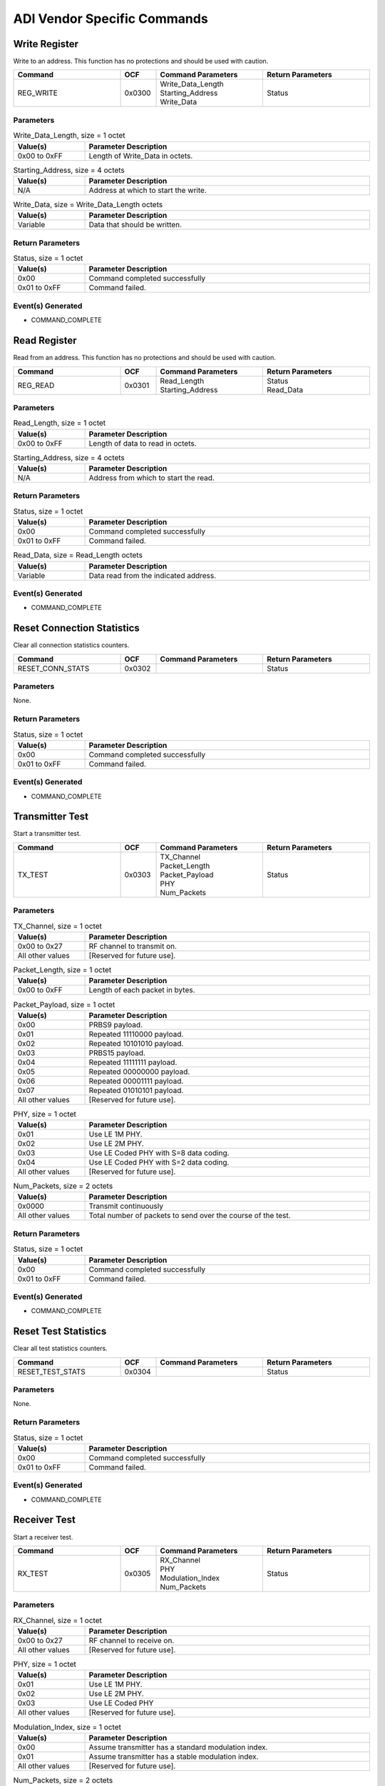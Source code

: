 ADI Vendor Specific Commands
============================

Write Register
--------------

Write to an address. This function has no protections and should be
used with caution.

.. list-table::
    :width: 100%
    :widths: 30 10 30 30
    :header-rows: 1

    * - Command
      - OCF
      - Command Parameters
      - Return Parameters
    * - REG_WRITE
      - 0x0300
      - | Write_Data_Length
        | Starting_Address
        | Write_Data
      - Status

Parameters
``````````

.. list-table:: Write_Data_Length, size = 1 octet
    :width: 100%
    :widths: 20 80
    :header-rows: 1

    * - Value(s)
      - Parameter Description
    * - 0x00 to 0xFF
      - Length of Write_Data in octets.

.. list-table:: Starting_Address, size = 4 octets
    :width: 100%
    :widths: 20 80
    :header-rows: 1

    * - Value(s)
      - Parameter Description
    * - N/A
      - Address at which to start the write.

.. list-table:: Write_Data, size = Write_Data_Length octets
    :width: 100%
    :widths: 20 80
    :header-rows: 1

    * - Value(s)
      - Parameter Description
    * - Variable
      - Data that should be written.

Return Parameters
`````````````````

.. list-table:: Status, size = 1 octet
    :width: 100%
    :widths: 20 80
    :header-rows: 1

    * - Value(s)
      - Parameter Description
    * - 0x00
      - Command completed successfully
    * - 0x01 to 0xFF
      - Command failed.

Event(s) Generated
``````````````````

- COMMAND_COMPLETE


Read Register
-------------

Read from an address. This function has no protections and should be
used with caution.

.. list-table::
    :width: 100%
    :widths: 30 10 30 30
    :header-rows: 1

    * - Command
      - OCF
      - Command Parameters
      - Return Parameters
    * - REG_READ
      - 0x0301
      - | Read_Length
        | Starting_Address
      - | Status
        | Read_Data

Parameters
``````````

.. list-table:: Read_Length, size = 1 octet
    :width: 100%
    :widths: 20 80
    :header-rows: 1

    * - Value(s)
      - Parameter Description
    * - 0x00 to 0xFF
      - Length of data to read in octets.

.. list-table:: Starting_Address, size = 4 octets
    :width: 100%
    :widths: 20 80
    :header-rows: 1

    * - Value(s)
      - Parameter Description
    * - N/A
      - Address from which to start the read.

Return Parameters
`````````````````

.. list-table:: Status, size = 1 octet
    :width: 100%
    :widths: 20 80
    :header-rows: 1

    * - Value(s)
      - Parameter Description
    * - 0x00
      - Command completed successfully
    * - 0x01 to 0xFF
      - Command failed.

.. list-table:: Read_Data, size = Read_Length octets
    :width: 100%
    :widths: 20 80
    :header-rows: 1

    * - Value(s)
      - Parameter Description
    * - Variable
      - Data read from the indicated address.

Event(s) Generated
``````````````````

- COMMAND_COMPLETE


Reset Connection Statistics
---------------------------

Clear all connection statistics counters.

.. list-table::
    :width: 100%
    :widths: 30 10 30 30
    :header-rows: 1

    * - Command
      - OCF
      - Command Parameters
      - Return Parameters
    * - RESET_CONN_STATS
      - 0x0302
      - 
      - Status

Parameters
``````````

None.

Return Parameters
`````````````````

.. list-table:: Status, size = 1 octet
    :width: 100%
    :widths: 20 80
    :header-rows: 1

    * - Value(s)
      - Parameter Description
    * - 0x00
      - Command completed successfully
    * - 0x01 to 0xFF
      - Command failed.

Event(s) Generated
``````````````````

- COMMAND_COMPLETE


Transmitter Test
----------------

Start a transmitter test.

.. list-table::
    :width: 100%
    :widths: 30 10 30 30
    :header-rows: 1

    * - Command
      - OCF
      - Command Parameters
      - Return Parameters
    * - TX_TEST
      - 0x0303
      - | TX_Channel
        | Packet_Length
        | Packet_Payload
        | PHY
        | Num_Packets
      - Status

Parameters
``````````

.. list-table:: TX_Channel, size = 1 octet
    :width: 100%
    :widths: 20 80
    :header-rows: 1

    * - Value(s)
      - Parameter Description
    * - 0x00 to 0x27
      - RF channel to transmit on.
    * - All other values
      - [Reserved for future use].

.. list-table:: Packet_Length, size = 1 octet
    :width: 100%
    :widths: 20 80
    :header-rows: 1

    * - Value(s)
      - Parameter Description
    * - 0x00 to 0xFF
      - Length of each packet in bytes.

.. list-table:: Packet_Payload, size = 1 octet
    :width: 100%
    :widths: 20 80
    :header-rows: 1

    * - Value(s)
      - Parameter Description
    * - 0x00
      - PRBS9 payload.
    * - 0x01
      - Repeated 11110000 payload.
    * - 0x02
      - Repeated 10101010 payload.
    * - 0x03
      - PRBS15 payload.
    * - 0x04
      - Repeated 11111111 payload.
    * - 0x05
      - Repeated 00000000 payload.
    * - 0x06
      - Repeated 00001111 payload.
    * - 0x07
      - Repeated 01010101 payload.
    * - All other values
      - [Reserved for future use].

.. list-table:: PHY, size = 1 octet
    :width: 100%
    :widths: 20 80
    :header-rows: 1

    * - Value(s)
      - Parameter Description
    * - 0x01
      - Use LE 1M PHY.
    * - 0x02
      - Use LE 2M PHY.
    * - 0x03
      - Use LE Coded PHY with S=8 data coding.
    * - 0x04
      - Use LE Coded PHY with S=2 data coding.
    * - All other values
      - [Reserved for future use].

.. list-table:: Num_Packets, size = 2 octets
    :width: 100%
    :widths: 20 80
    :header-rows: 1

    * - Value(s)
      - Parameter Description
    * - 0x0000
      - Transmit continuously
    * - All other values
      - Total number of packets to send over the course of the test.

Return Parameters
`````````````````

.. list-table:: Status, size = 1 octet
    :width: 100%
    :widths: 20 80
    :header-rows: 1

    * - Value(s)
      - Parameter Description
    * - 0x00
      - Command completed successfully
    * - 0x01 to 0xFF
      - Command failed.

Event(s) Generated
``````````````````

- COMMAND_COMPLETE


Reset Test Statistics
---------------------

Clear all test statistics counters.

.. list-table::
    :width: 100%
    :widths: 30 10 30 30
    :header-rows: 1

    * - Command
      - OCF
      - Command Parameters
      - Return Parameters
    * - RESET_TEST_STATS
      - 0x0304
      - 
      - Status

Parameters
``````````

None.

Return Parameters
`````````````````

.. list-table:: Status, size = 1 octet
    :width: 100%
    :widths: 20 80
    :header-rows: 1

    * - Value(s)
      - Parameter Description
    * - 0x00
      - Command completed successfully
    * - 0x01 to 0xFF
      - Command failed.

Event(s) Generated
``````````````````

- COMMAND_COMPLETE


Receiver Test
-------------

Start a receiver test.

.. list-table::
    :width: 100%
    :widths: 30 10 30 30
    :header-rows: 1

    * - Command
      - OCF
      - Command Parameters
      - Return Parameters
    * - RX_TEST
      - 0x0305
      - | RX_Channel
        | PHY
        | Modulation_Index
        | Num_Packets
      - Status

Parameters
``````````

.. list-table:: RX_Channel, size = 1 octet
    :width: 100%
    :widths: 20 80
    :header-rows: 1

    * - Value(s)
      - Parameter Description
    * - 0x00 to 0x27
      - RF channel to receive on.
    * - All other values
      - [Reserved for future use].

.. list-table:: PHY, size = 1 octet
    :width: 100%
    :widths: 20 80
    :header-rows: 1

    * - Value(s)
      - Parameter Description
    * - 0x01
      - Use LE 1M PHY.
    * - 0x02
      - Use LE 2M PHY.
    * - 0x03
      - Use LE Coded PHY
    * - All other values
      - [Reserved for future use].

.. list-table:: Modulation_Index, size = 1 octet
    :width: 100%
    :widths: 20 80
    :header-rows: 1

    * - Value(s)
      - Parameter Description
    * - 0x00
      - Assume transmitter has a standard modulation index.
    * - 0x01
      - Assume transmitter has a stable modulation index.
    * - All other values
      - [Reserved for future use].

.. list-table:: Num_Packets, size = 2 octets
    :width: 100%
    :widths: 20 80
    :header-rows: 1

    * - Value(s)
      - Parameter Description
    * - 0x0000
      - Receive continuously
    * - All other values
      - Total number of packets expected to be received.

Return Parameters
`````````````````

.. list-table:: Status, size = 1 octet
    :width: 100%
    :widths: 20 80
    :header-rows: 1

    * - Value(s)
      - Parameter Description
    * - 0x00
      - Command completed successfully
    * - 0x01 to 0xFF
      - Command failed.

Event(s) Generated
``````````````````

- COMMAND_COMPLETE


Get RSSI
--------

Read the RSSI values for the indicated channel.

.. list-table::
    :width: 100%
    :widths: 30 10 30 30
    :header-rows: 1

    * - Command
      - OCF
      - Command Parameters
      - Return Parameters
    * - GET_RSSI
      - 0x0306
      - RF_Channel
      - | Status
        | RSSI_Data

Parameters
``````````

.. list-table:: RF_Channel, size = 1 octet
    :width: 100%
    :widths: 20 80
    :header-rows: 1

    * - Value(s)
      - Parameter Description
    * - 0x00 to 0x27
      - RF channel to retrieve the RSSI value for.
    * - All other values
      - [Reserved for future use].

Return Parameters
`````````````````

.. list-table:: Status, size = 1 octet
    :width: 100%
    :widths: 20 80
    :header-rows: 1

    * - Value(s)
      - Parameter Description
    * - 0x00
      - Command completed successfully
    * - 0x01 to 0xFF
      - Command failed.

.. list-table:: RSSI_Data, size = 1 octet
    :width: 100%
    :widths: 20 80
    :header-rows: 1

    * - Value(s)
      - Parameter Description
    * - 0x00 to 0xFF
      - | RSSI value for the indicated channel (signel value).
        | Range = -127dB to 127dB

Event(s) Generated
``````````````````

- COMMAND_COMPLETE


Baseband Enable
---------------

Enable the Baseband/PHY for the local device. Must be called before
the Get RSSI command can be used.

.. list-table::
    :width: 100%
    :widths: 30 10 30 30
    :header-rows: 1

    * - Command
      - OCF
      - Command Parameters
      - Return Parameters
    * - BB_EN
      - 0x0307
      - 
      - Status

Parameters
``````````

None.

Return Parameters
`````````````````

.. list-table:: Status, size = 1 octet
    :width: 100%
    :widths: 20 80
    :header-rows: 1

    * - Value(s)
      - Parameter Description
    * - 0x00
      - Command completed successfully
    * - 0x01 to 0xFF
      - Command failed.

Event(s) Generated
``````````````````

- COMMAND_COMPLETE


Baseband Disable
----------------

Disable the Baseband/PHY for the local device.

.. list-table::
    :width: 100%
    :widths: 30 10 30 30
    :header-rows: 1

    * - Command
      - OCF
      - Command Parameters
      - Return Parameters
    * - BB_DIS
      - 0x0308
      - 
      - Status

Parameters
``````````

None.

Return Parameters
`````````````````

.. list-table:: Status, size = 1 octet
    :width: 100%
    :widths: 20 80
    :header-rows: 1

    * - Value(s)
      - Parameter Description
    * - 0x00
      - Command completed successfully
    * - 0x01 to 0xFF
      - Command failed.

Event(s) Generated
``````````````````

- COMMAND_COMPLETE



Enable Sniffer Packet Forwarding
--------------------------------

Enable or disable sniffer packet forwarding.

.. list-table::
    :width: 100%
    :widths: 30 10 30 30
    :header-rows: 1

    * - Command
      - OCF
      - Command Parameters
      - Return Parameters
    * - SET_SNIFFER_ENABLE
      - 0x03CD
      - | Output_Method
        | Enable
      - Status

Parameters
``````````

.. list-table:: Output_Method, size = 1 octet
    :width: 100%
    :widths: 20 80
    :header-rows: 1

    * - Value(s)
      - Parameter Description
    * - 0x00
      - Output over HCI through tokens.
    * - All other values
      - [Reserved for future use].

.. list-table:: Enable, size = 1 octet
    :width: 100%
    :widths: 20 80
    :header-rows: 1

    * - Value(s)
      - Parameter Description
    * - 0x00
      - Disable sniffer packet forwarding.
    * - 0x01
      - Enable sniffer packet forwarding.
    * - All other values
      - [Reserved for future use].

Return Parameters
`````````````````

.. list-table:: Status, size = 1 octet
    :width: 100%
    :widths: 20 80
    :header-rows: 1

    * - Value(s)
      - Parameter Description
    * - 0x00
      - Command completed successfully
    * - 0x01 to 0xFF
      - Command failed.

Event(s) Generated
``````````````````

- COMMAND_COMPLETE


Set Auxiliary Delay
-------------------

Set the auxiliary packet offset delay for the indicated advertising set.

.. list-table::
    :width: 100%
    :widths: 30 10 30 30
    :header-rows: 1

    * - Command
      - OCF
      - Command Parameters
      - Return Parameters
    * - SET_AUX_DELAY
      - 0x03D0
      - | Advertising_Handle
        | Auxiliary_Delay
      - Status

Parameters
``````````

.. list-table:: Advertising_Handle, size = 1 octet
    :width: 100%
    :widths: 20 80
    :header-rows: 1

    * - Value(s)
      - Parameter Description
    * - 0x00 to 0xEF
      - Advertising set identifier.

.. list-table:: Auxiliary_Delay, size = 4 octets
    :width: 100%
    :widths: 20 80
    :header-rows: 1

    * - Value(s)
      - Parameter Description
    * - 0x00000000
      - Disable.
    * - All other values
      - Additional auxiliary packet offset delay in microseconds.

Return Parameters
`````````````````

.. list-table:: Status, size = 1 octet
    :width: 100%
    :widths: 20 80
    :header-rows: 1

    * - Value(s)
      - Parameter Description
    * - 0x00
      - Command completed successfully
    * - 0x01 to 0xFF
      - Command failed.

Event(s) Generated
``````````````````

- COMMAND_COMPLETE


Set Extended Advertising Fragmentation Length
---------------------------------------------

Set the data fragmentation length for the indicated extended advertising
set.

.. list-table::
    :width: 100%
    :widths: 30 10 30 30
    :header-rows: 1

    * - Command
      - OCF
      - Command Parameters
      - Return Parameters
    * - SET_EXT_ADV_FRAG_LEN
      - 0x03D1
      - | Advertising_Handle
        | Fragmentation_Length
      - Status

Parameters
``````````

.. list-table:: Advertising_Handle, size = 1 octet
    :width: 100%
    :widths: 20 80
    :header-rows: 1

    * - Value(s)
      - Parameter Description
    * - 0x00 to 0xEF
      - Advertising set identifier.

.. list-table:: Fragmentation_Length, size = 1 octet
    :width: 100%
    :widths: 20 80
    :header-rows: 1

    * - Value(s)
      - Parameter Description
    * - 0x00 to 0xFF
      - Fragmentation length.

Return Parameters
`````````````````

.. list-table:: Status, size = 1 octet
    :width: 100%
    :widths: 20 80
    :header-rows: 1

    * - Value(s)
      - Parameter Description
    * - 0x00
      - Command completed successfully
    * - 0x01 to 0xFF
      - Command failed.

Event(s) Generated
``````````````````

- COMMAND_COMPLETE


Set Extended Advertising PHY Options
------------------------------------

Set the primary and secondary PHY options for the indicated extended
advertising set.

.. list-table::
    :width: 100%
    :widths: 30 10 30 30
    :header-rows: 1

    * - Command
      - OCF
      - Command Parameters
      - Return Parameters
    * - SET_EXT_ADV_PHY_OPTS
      - 0x03D2
      - | Advertising_Handle
        | Primary_PHY_Opts
        | Secondary_PHY_Opts
      - Status

Parameters
``````````

.. list-table:: Advertising_Handle, size = 1 octet
    :width: 100%
    :widths: 20 80
    :header-rows: 1

    * - Value(s)
      - Parameter Description
    * - 0x00 to 0xEF
      - Advertising set identifier.

.. list-table:: Primary_PHY_Opts, size = 1 octet
    :width: 100%
    :widths: 20 80
    :header-rows: 1

    * - Value(s)
      - Parameter Description
    * - 0x01
      - S=2 coding preferred when transmitted on LE Coded PHY.
    * - 0x02
      - S=8 coding preferred when transmitted on LE Coded PHY.
    * - All other values
      - [Reserved for future use].

.. list-table:: Secondary_PHY_Opts, size = 1 octet
    :width: 100%
    :widths: 20 80
    :header-rows: 1

    * - Value(s)
      - Parameter Description
    * - 0x01
      - S=2 coding preferred when transmitted on LE Coded PHY.
    * - 0x02
      - S=8 coding preferred when transmitted on LE Coded PHY.
    * - All other values
      - [Reserved for future use].

Return Parameters
`````````````````

.. list-table:: Status, size = 1 octet
    :width: 100%
    :widths: 20 80
    :header-rows: 1

    * - Value(s)
      - Parameter Description
    * - 0x00
      - Command completed successfully
    * - 0x01 to 0xFF
      - Command failed.

Event(s) Generated
``````````````````

- COMMAND_COMPLETE


Set Extended Advertising Default PHY Options
--------------------------------------------

Set the default PHY options for extended advertising.

.. list-table::
    :width: 100%
    :widths: 30 10 30 30
    :header-rows: 1

    * - Command
      - OCF
      - Command Parameters
      - Return Parameters
    * - SET_EXT_ADV_DEF_PHY_OPTS
      - 0x03D3
      - PHY_Options
      - Status

Parameters
``````````

.. list-table:: PHY_Options, size = 1 octet
    :width: 100%
    :widths: 20 80
    :header-rows: 1

    * - Value(s)
      - Parameter Description
    * - 0x01
      - S=2 coding preferred when transmitted on LE Coded PHY.
    * - 0x02
      - S=8 coding preferred when transmitted on LE Coded PHY.
    * - All other values
      - [Reserved for future use].

Return Parameters
`````````````````

.. list-table:: Status, size = 1 octet
    :width: 100%
    :widths: 20 80
    :header-rows: 1

    * - Value(s)
      - Parameter Description
    * - 0x00
      - Command completed successfully
    * - 0x01 to 0xFF
      - Command failed.

Event(s) Generated
``````````````````

- COMMAND_COMPLETE


Generate ISO
------------

Request that ISO packets be generated on the indicated connection.

.. list-table::
    :width: 100%
    :widths: 30 10 30 30
    :header-rows: 1

    * - Command
      - OCF
      - Command Parameters
      - Return Parameters
    * - GENERATE_ISO
      - 0x03D5
      - | Connection_Handle
        | Packet_Length
        | Num_Packets
      - Status

Parameters
``````````
.. list-table:: Connection_Handle, size = 2 octets
    :width: 100%
    :widths: 20 80
    :header-rows: 1

    * - Value(s)
      - Parameter Description
    * - 0x0000 to 0x0EFF
      - Connection identifier.

.. list-table:: Packet_Length, size = 2 octets
    :width: 100%
    :widths: 20 80
    :header-rows: 1

    * - Value(s)
      - Parameter Description
    * - 0x0000 to 0xFFFF
      - Length of each packet in bytes.

.. list-table:: Num_Packets, size = 1 octet
    :width: 100%
    :widths: 20 80
    :header-rows: 1

    * - Value(s)
      - Parameter Description
    * - 0x00 to 0xFF
      - Total number of packets to send over the course of the test.

Return Parameters
`````````````````

.. list-table:: Status, size = 1 octet
    :width: 100%
    :widths: 20 80
    :header-rows: 1

    * - Value(s)
      - Parameter Description
    * - 0x00
      - Command completed successfully
    * - 0x01 to 0xFF
      - Command failed.

Event(s) Generated
``````````````````

- COMMAND_COMPLETE


Get ISO Test Report
-------------------

Retrieve statistics captured in ISO test mode.

.. list-table::
    :width: 100%
    :widths: 30 10 30 30
    :header-rows: 1

    * - Command
      - OCF
      - Command Parameters
      - Return Parameters
    * - GET_ISO_TEST_REPORT
      - 0x03D6
      - 
      - | Status
        | RX_ISO_Packet_Count
        | RX_ISO_Octet_Count
        | Gen_ISO_Packet_Count
        | Gen_ISO_Octet_Count

Parameters
``````````

None.

Return Parameters
`````````````````

.. list-table:: Status, size = 1 octet
    :width: 100%
    :widths: 20 80
    :header-rows: 1

    * - Value(s)
      - Parameter Description
    * - 0x00
      - Command completed successfully
    * - 0x01 to 0xFF
      - Command failed.

.. list-table:: RX_ISO_Packet_Count, size = 4 octets
    :width: 100%
    :widths: 20 80
    :header-rows: 1

    * - Value(s)
      - Parameter Description
    * - N/A
      - Number of received ISO packets.

.. list-table:: RX_ISO_Octet_Count, size = 4 octets
    :width: 100%
    :widths: 20 80
    :header-rows: 1

    * - Value(s)
      - Parameter Description
    * - N/A
      - Number of received ISO octets.

.. list-table:: Gen_ISO_Packet_Count, size = 4 octets
    :width: 100%
    :widths: 20 80
    :header-rows: 1

    * - Value(s)
      - Parameter Description
    * - N/A
      - Number of generated ISO packets.

.. list-table:: Gen_ISO_Octet_Count, size = 4 octets
    :width: 100%
    :widths: 20 80
    :header-rows: 1

    * - Value(s)
      - Parameter Description
    * - N/A
      - Number of generated ISO octets.

Event(s) Generated
``````````````````

- COMMAND_COMPLETE


Enable ISO Sink
---------------

Enable or disable ISO packet sink.

.. list-table::
    :width: 100%
    :widths: 30 10 30 30
    :header-rows: 1

    * - Command
      - OCF
      - Command Parameters
      - Return Parameters
    * - ENA_ISO_SINK
      - 0x03D7
      - Enable
      - Status

Parameters
``````````

.. list-table:: Enable, size = 1 octet
    :width: 100%
    :widths: 20 80
    :header-rows: 1

    * - Value(s)
      - Parameter Description
    * - 0x00
      - Disable ISO sink.
    * - 0x01
      - Enable ISO sink.
    * - All other values
      - [Reserved for future use].

Return Parameters
`````````````````

.. list-table:: Status, size = 1 octet
    :width: 100%
    :widths: 20 80
    :header-rows: 1

    * - Value(s)
      - Parameter Description
    * - 0x00
      - Command completed successfully
    * - 0x01 to 0xFF
      - Command failed.

Event(s) Generated
``````````````````

- COMMAND_COMPLETE


Enable Auto Generate ISO
------------------------

Enable or disable automatic generation of ISO packets.

.. list-table::
    :width: 100%
    :widths: 30 10 30 30
    :header-rows: 1

    * - Command
      - OCF
      - Command Parameters
      - Return Parameters
    * - ENA_AUTO_GEN_ISO
      - 0x03D8
      - Packet_Length
      - Status

Parameters
``````````

.. list-table:: Packet_Length, size = 2 octets
    :width: 100%
    :widths: 20 80
    :header-rows: 1

    * - Value(s)
      - Parameter Description
    * - 0x0000
      - Disable.
    * - 0x0001 to 0xFFFF
      - Packet length for auto generated ISO packets.

Return Parameters
`````````````````

.. list-table:: Status, size = 1 octet
    :width: 100%
    :widths: 20 80
    :header-rows: 1

    * - Value(s)
      - Parameter Description
    * - 0x00
      - Command completed successfully
    * - 0x01 to 0xFF
      - Command failed.

Event(s) Generated
``````````````````

- COMMAND_COMPLETE


Get CIS Statistics
------------------

Retrieve statistics for a CIS.

.. list-table::
    :width: 100%
    :widths: 30 10 30 30
    :header-rows: 1

    * - Command
      - OCF
      - Command Parameters
      - Return Parameters
    * - GET_CIS_STATS
      - 0x03D9
      - 
      - | Status
        | RX_Data_OK
        | RX_Data_CRC
        | RX_Data_Timeout
        | TX_Data
        | TX_Data_Err
        | RX_Setup_Usec
        | TX_Setup_Usec
        | RX_ISR_Usec
        | TX_ISR_Usec

Parameters
``````````

None.

Return Parameters
`````````````````

.. list-table:: Status, size = 1 octet
    :width: 100%
    :widths: 20 80
    :header-rows: 1

    * - Value(s)
      - Parameter Description
    * - 0x00
      - Command completed successfully
    * - 0x01 to 0xFF
      - Command failed.

.. list-table:: RX_Data_OK, size = 4 octets
    :width: 100%
    :widths: 20 80
    :header-rows: 1

    * - Value(s)
      - Parameter Description
    * - N/A
      - Number of successfully received packets.

.. list-table:: RX_Data_CRC, size = 4 octets
    :width: 100%
    :widths: 20 80
    :header-rows: 1

    * - Value(s)
      - Parameter Description
    * - N/A
      - Number of packets received with a CRC error.

.. list-table:: RX_Data_Timeout, size = 4 octets
    :width: 100%
    :widths: 20 80
    :header-rows: 1

    * - Value(s)
      - Parameter Description
    * - N/A
      - Number of receive timeouts.

.. list-table:: TX_Data, size = 4 octets
    :width: 100%
    :widths: 20 80
    :header-rows: 1

    * - Value(s)
      - Parameter Description
    * - N/A
      - Number of packets sent.

.. list-table:: TX_Data_Err, size = 4 octets
    :width: 100%
    :widths: 20 80
    :header-rows: 1

    * - Value(s)
      - Parameter Description
    * - N/A
      - Number of data transaction errors.

.. list-table:: RX_Setup_Usec, size = 2 octets
    :width: 100%
    :widths: 20 80
    :header-rows: 1

    * - Value(s)
      - Parameter Description
    * - N/A
      - RX packet setup watermark in microseconds.

.. list-table:: TX_Setup_Usec, size = 2 octets
    :width: 100%
    :widths: 20 80
    :header-rows: 1

    * - Value(s)
      - Parameter Description
    * - N/A
      - TX packet setup watermark in microseconds.

.. list-table:: RX_ISR_Usec, size = 2 octets
    :width: 100%
    :widths: 20 80
    :header-rows: 1

    * - Value(s)
      - Parameter Description
    * - N/A
      - RX ISR processing watermark in microseconds.

.. list-table:: TX_ISR_Usec, size = 2 octets
    :width: 100%
    :widths: 20 80
    :header-rows: 1

    * - Value(s)
      - Parameter Description
    * - N/A
      - TX ISR processing watermark in microseconds.

Event(s) Generated
``````````````````

- COMMAND_COMPLETE


Get Auxiliary Advertising Statistics
------------------------------------

Retrieve accumulated auxiliary advertising statistics.

.. list-table::
    :width: 100%
    :widths: 30 10 30 30
    :header-rows: 1

    * - Command
      - OCF
      - Command Parameters
      - Return Parameters
    * - GET_AUX_ADV_STATS
      - 0x03DA
      - 
      - | Status
        | TX_Adv
        | RX_Req
        | RX_Req_CRC
        | RX_Req_Timeout
        | TX_Rsp
        | TX_Chain
        | TX_Adv_Error
        | RX_Setup_Usec
        | TX_Setup_Usec
        | RX_ISR_Usec
        | TX_ISR_Usec

Parameters
``````````

None.

Return Parameters
`````````````````

.. list-table:: Status, size = 1 octet
    :width: 100%
    :widths: 20 80
    :header-rows: 1

    * - Value(s)
      - Parameter Description
    * - 0x00
      - Command completed successfully
    * - 0x01 to 0xFF
      - Command failed.

.. list-table:: TX_Adv, size = 4 octets
    :width: 100%
    :widths: 20 80
    :header-rows: 1

    * - Value(s)
      - Parameter Description
    * - N/A
      - Number of sent advertising packets.

.. list-table:: RX_Req, size = 4 octets
    :width: 100%
    :widths: 20 80
    :header-rows: 1

    * - Value(s)
      - Parameter Description
    * - N/A
      - Number of successfully received advertising requests.

.. list-table:: RX_Req_CRC, size = 4 octets
    :width: 100%
    :widths: 20 80
    :header-rows: 1

    * - Value(s)
      - Parameter Description
    * - N/A
      - Number of advertising requests received with a CRC error.

.. list-table:: RX_Req_Timeout, size = 4 octets
    :width: 100%
    :widths: 20 80
    :header-rows: 1

    * - Value(s)
      - Parameter Description
    * - N/A
      - Number of request receive timeouts.

.. list-table:: TX_Rsp, size = 4 octets
    :width: 100%
    :widths: 20 80
    :header-rows: 1

    * - Value(s)
      - Parameter Description
    * - N/A
      - Number of sent response packets.

.. list-table:: TX_Chain, size = 4 octets
    :width: 100%
    :widths: 20 80
    :header-rows: 1

    * - Value(s)
      - Parameter Description
    * - N/A
      - Number of sent chain packets.

.. list-table:: TX_Adv_Error, size = 4 octets
    :width: 100%
    :widths: 20 80
    :header-rows: 1

    * - Value(s)
      - Parameter Description
    * - N/A
      - Number of advertising transaction errors.

.. list-table:: RX_Setup_Usec, size = 2 octets
    :width: 100%
    :widths: 20 80
    :header-rows: 1

    * - Value(s)
      - Parameter Description
    * - N/A
      - RX packet setup watermark in microseconds.

.. list-table:: TX_Setup_Usec, size = 2 octets
    :width: 100%
    :widths: 20 80
    :header-rows: 1

    * - Value(s)
      - Parameter Description
    * - N/A
      - TX packet setup watermark in microseconds.

.. list-table:: RX_ISR_Usec, size = 2 octets
    :width: 100%
    :widths: 20 80
    :header-rows: 1

    * - Value(s)
      - Parameter Description
    * - N/A
      - RX ISR processing watermark in microseconds.

.. list-table:: TX_ISR_Usec, size = 2 octets
    :width: 100%
    :widths: 20 80
    :header-rows: 1

    * - Value(s)
      - Parameter Description
    * - N/A
      - TX ISR processing watermark in microseconds.

Event(s) Generated
``````````````````

- COMMAND_COMPLETE


Get Auxiliary Scan Statistics
-----------------------------

Retrieve accumulated auxiliary scanning statistics.

.. list-table::
    :width: 100%
    :widths: 30 10 30 30
    :header-rows: 1

    * - Command
      - OCF
      - Command Parameters
      - Return Parameters
    * - GET_AUX_SCAN_STATS
      - 0x03DB
      - 
      - | Status
        | RX_Adv
        | RX_Adv_CRC
        | RX_Adv_Timeout
        | TX_Req
        | RX_Rsp
        | RX_Rsp_CRC
        | RX_Rsp_Timeout
        | RX_Chain
        | RX_Chain_CRC
        | RX_Chain_Timeout
        | Scan_Error
        | RX_Setup_Usec
        | TX_Setup_Usec
        | RX_ISR_Usec
        | TX_ISR_Usec

Parameters
``````````

None.

Return Parameters
`````````````````

.. list-table:: Status, size = 1 octet
    :width: 100%
    :widths: 20 80
    :header-rows: 1

    * - Value(s)
      - Parameter Description
    * - 0x00
      - Command completed successfully
    * - 0x01 to 0xFF
      - Command failed.

.. list-table:: RX_Adv, size = 4 octets
    :width: 100%
    :widths: 20 80
    :header-rows: 1

    * - Value(s)
      - Parameter Description
    * - N/A
      - Number of successfully received advertising packets.

.. list-table:: RX_Adv_CRC, size = 4 octets
    :width: 100%
    :widths: 20 80
    :header-rows: 1

    * - Value(s)
      - Parameter Description
    * - N/A
      - Number of advertising packets received with a CRC error.

.. list-table:: RX_Adv_Timeout, size = 4 octets
    :width: 100%
    :widths: 20 80
    :header-rows: 1

    * - Value(s)
      - Parameter Description
    * - N/A
      - Number of receive timeouts.

.. list-table:: TX_Req, size = 4 octets
    :width: 100%
    :widths: 20 80
    :header-rows: 1

    * - Value(s)
      - Parameter Description
    * - N/A
      - Number of sent advertising requests.

.. list-table:: RX_Rsp, size = 4 octets
    :width: 100%
    :widths: 20 80
    :header-rows: 1

    * - Value(s)
      - Parameter Description
    * - N/A
      - Number of successfully received advertising response packets.

.. list-table:: RX_Rsp_CRC, size = 4 octets
    :width: 100%
    :widths: 20 80
    :header-rows: 1

    * - Value(s)
      - Parameter Description
    * - N/A
      - Number of advertising response packets received with a CRC error.

.. list-table:: RX_Rsp_Timeout, size = 4 octets
    :width: 100%
    :widths: 20 80
    :header-rows: 1

    * - Value(s)
      - Parameter Description
    * - N/A
      - Number of response receive timeout.

.. list-table:: RX_Chain, size = 4 octets
    :width: 100%
    :widths: 20 80
    :header-rows: 1

    * - Value(s)
      - Parameter Description
    * - N/A
      - Number of successfully received chain packets.

.. list-table:: RX_Chain_CRC, size = 4 octets
    :width: 100%
    :widths: 20 80
    :header-rows: 1

    * - Value(s)
      - Parameter Description
    * - N/A
      - Number of chain packets received with a CRC error.

.. list-table:: RX_Chain_Timeout, size = 4 octets
    :width: 100%
    :widths: 20 80
    :header-rows: 1

    * - Value(s)
      - Parameter Description
    * - N/A
      - Number of chain receive timeouts.

.. list-table:: Scan_Error, size = 4 octets
    :width: 100%
    :widths: 20 80
    :header-rows: 1

    * - Value(s)
      - Parameter Description
    * - N/A
      - Number of scan transaction errors.

.. list-table:: RX_Setup_Usec, size = 2 octets
    :width: 100%
    :widths: 20 80
    :header-rows: 1

    * - Value(s)
      - Parameter Description
    * - N/A
      - RX packet setup watermark in microseconds.

.. list-table:: TX_Setup_Usec, size = 2 octets
    :width: 100%
    :widths: 20 80
    :header-rows: 1

    * - Value(s)
      - Parameter Description
    * - N/A
      - TX packet setup watermark in microseconds.

.. list-table:: RX_ISR_Usec, size = 2 octets
    :width: 100%
    :widths: 20 80
    :header-rows: 1

    * - Value(s)
      - Parameter Description
    * - N/A
      - RX ISR processing watermark in microseconds.

.. list-table:: TX_ISR_Usec, size = 2 octets
    :width: 100%
    :widths: 20 80
    :header-rows: 1

    * - Value(s)
      - Parameter Description
    * - N/A
      - TX ISR processing watermark in microseconds.


Event(s) Generated
``````````````````

- COMMAND_COMPLETE


Get Periodic Scanning Statistics
--------------------------------

Retrieve accumulated periodic scanning statistics.

.. list-table::
    :width: 100%
    :widths: 30 10 30 30
    :header-rows: 1

    * - Command
      - OCF
      - Command Parameters
      - Return Parameters
    * - GET_PER_SCAN_STATS
      - 0x03DC
      - 
      - | Status
        | RX_Adv
        | RX_Adv_CRC
        | RX_Adv_Timeout
        | RX_Chain
        | RX_Chain_CRC
        | RX_Chain_Timeout
        | Scan_Errors
        | RX_Setup_Usec
        | TX_Setup_Usec
        | RX_ISR_Usec
        | TX_ISR_Usec

Parameters
``````````

None.

Return Parameters
`````````````````

.. list-table:: Status, size = 1 octet
    :width: 100%
    :widths: 20 80
    :header-rows: 1

    * - Value(s)
      - Parameter Description
    * - 0x00
      - Command completed successfully
    * - 0x01 to 0xFF
      - Command failed.

.. list-table:: RX_Adv, size = 4 octets
    :width: 100%
    :widths: 20 80
    :header-rows: 1

    * - Value(s)
      - Parameter Description
    * - N/A
      - Number of successfully received advertising packets.

.. list-table:: RX_Adv_CRC, size = 4 octets
    :width: 100%
    :widths: 20 80
    :header-rows: 1

    * - Value(s)
      - Parameter Description
    * - N/A
      - Number of advertising packets received with a CRC error.

.. list-table:: RX_Adv_Timeout, size = 4 octets
    :width: 100%
    :widths: 20 80
    :header-rows: 1

    * - Value(s)
      - Parameter Description
    * - N/A
      - Number of receive timeouts.

.. list-table:: RX_Chain, size = 4 octets
    :width: 100%
    :widths: 20 80
    :header-rows: 1

    * - Value(s)
      - Parameter Description
    * - N/A
      - Number of successfully received chain packets.

.. list-table:: RX_Chain_CRC, size = 4 octets
    :width: 100%
    :widths: 20 80
    :header-rows: 1

    * - Value(s)
      - Parameter Description
    * - N/A
      - Number of chain packets received with a CRC error.

.. list-table:: RX_Chain_Timeout, size = 4 octets
    :width: 100%
    :widths: 20 80
    :header-rows: 1

    * - Value(s)
      - Parameter Description
    * - N/A
      - Number of chain receive timeouts.

.. list-table:: Scan_Errors, size = 4 octets
    :width: 100%
    :widths: 20 80
    :header-rows: 1

    * - Value(s)
      - Parameter Description
    * - N/A
      - Number of scan transaction errors.

.. list-table:: RX_Setup_Usec, size = 2 octets
    :width: 100%
    :widths: 20 80
    :header-rows: 1

    * - Value(s)
      - Parameter Description
    * - N/A
      - RX packet setup watermark in microseconds.

.. list-table:: TX_Setup_Usec, size = 2 octets
    :width: 100%
    :widths: 20 80
    :header-rows: 1

    * - Value(s)
      - Parameter Description
    * - N/A
      - TX packet setup watermark in microseconds.

.. list-table:: RX_ISR_Usec, size = 2 octets
    :width: 100%
    :widths: 20 80
    :header-rows: 1

    * - Value(s)
      - Parameter Description
    * - N/A
      - RX ISR processing watermark in microseconds.

.. list-table:: TX_ISR_Usec, size = 2 octets
    :width: 100%
    :widths: 20 80
    :header-rows: 1

    * - Value(s)
      - Parameter Description
    * - N/A
      - TX ISR processing watermark in microseconds.

Event(s) Generated
``````````````````

- COMMAND_COMPLETE


Set Connection PHY TX Power
---------------------------

Set the TX power level for a specific PHY on the indicated connection.

.. list-table::
    :width: 100%
    :widths: 30 10 30 30
    :header-rows: 1

    * - Command
      - OCF
      - Command Parameters
      - Return Parameters
    * - SET_CONN_PHY_TX_PWR
      - 0x03DD
      - | Connection_Handle
        | TX_Power_Level
        | PHY
      - Status

Parameters
``````````

.. list-table:: Connection_Handle, size = 2 octets
    :width: 100%
    :widths: 20 80
    :header-rows: 1

    * - Value(s)
      - Parameter Description
    * - 0x0000 to 0x0EFF
      - Connection identifier.

.. list-table:: TX_Power_Level, size = 1 octet
    :width: 100%
    :widths: 20 80
    :header-rows: 1

    * - Value(s)
      - Parameter Description
    * - 0x00 to 0xFF
      - | TX power level to set for the indicated PHY (signed value).
        | Range = -127dBm to 20dBm

.. list-table:: PHY, size = 1 octet
    :width: 100%
    :widths: 20 80
    :header-rows: 1

    * - Value(s)
      - Parameter Description
    * - 0x01
      - LE 1M PHY.
    * - 0x02
      - LE 2M PHY.
    * - 0x03
      - LE Coded PHY
    * - All other values
      - [Reserved for future use].


Return Parameters
`````````````````

.. list-table:: Status, size = 1 octet
    :width: 100%
    :widths: 20 80
    :header-rows: 1

    * - Value(s)
      - Parameter Description
    * - 0x00
      - Command completed successfully
    * - 0x01 to 0xFF
      - Command failed.

Event(s) Generated
``````````````````

- COMMAND_COMPLETE


Get Periodic Scanning/Advertising Channel Map
---------------------------------------------

Read the channel map used during periodic scanning and/or advertising.

.. list-table::
    :width: 100%
    :widths: 30 10 30 30
    :header-rows: 1

    * - Command
      - OCF
      - Command Parameters
      - Return Parameters
    * - GET_PER_CHAN_MAP
      - 0x03DE
      - | Handle
        | Is_Advertising
      - | Status
        | Channel_Map

Parameters
``````````

.. list-table:: Handle, size = 2 octets
    :width: 100%
    :widths: 20 80
    :header-rows: 1

    * - Value(s)
      - Parameter Description
    * - 0x0000 to 0x0EFF
      - Advertising or scanning handle. Must be 2 octets regardless of the indicated role.

.. list-table:: Is_Advertising, size = 1 octet
    :width: 100%
    :widths: 20 80
    :header-rows: 1

    * - Value(s)
      - Parameter Description
    * - 0x00
      - Handle indicates a scanner.
    * - 0x01
      - Handle indicates an advertiser.
    * - All other values
      - [Reserved for future use].

Return Parameters
`````````````````

.. list-table:: Status, size = 1 octet
    :width: 100%
    :widths: 20 80
    :header-rows: 1

    * - Value(s)
      - Parameter Description
    * - 0x00
      - Command completed successfully
    * - 0x01 to 0xFF
      - Command failed.

.. list-table:: Channel_Map, size = 5 octets
    :width: 100%
    :widths: 20 80
    :header-rows: 1

    * - Value(s)
      - Parameter Description
    * - N/A
      - | Periodic advertising or scanning channel map such that when
        | Bit X = 0: Channel X is not in use.
        | Bit X = 1: Channel X is in use.

Event(s) Generated
``````````````````

- COMMAND_COMPLETE


Set Scan Channel Map
--------------------

Specify the channel map used for scanning.

.. list-table::
    :width: 100%
    :widths: 30 10 30 30
    :header-rows: 1

    * - Command
      - OCF
      - Command Parameters
      - Return Parameters
    * - SET_SCAN_CH_MAP
      - 0x03E0
      - Channel_Map
      - Status

Parameters
``````````

.. list-table:: Channel_Map, size = 1 octet
    :width: 100%
    :widths: 20 80
    :header-rows: 1

    * - Bit Number
      - Parameter Description
    * - 0
      - Use channel 37 (possibly among others).
    * - 1
      - Use channel 38 (possibly among others).
    * - 2
      - Use channel 39 (possibly among others).
    * - All other bits
      - [Reserved for future use].

Return Parameters
`````````````````

.. list-table:: Status, size = 1 octet
    :width: 100%
    :widths: 20 80
    :header-rows: 1

    * - Value(s)
      - Parameter Description
    * - 0x00
      - Command completed successfully
    * - 0x01 to 0xFF
      - Command failed.

Event(s) Generated
``````````````````

- COMMAND_COMPLETE


Set Event Mask
--------------

Control which vendor-specific events are generated by the HCI for the host.
Setting a bit to 1 enables the corresponding event.

.. list-table::
    :width: 100%
    :widths: 30 10 30 30
    :header-rows: 1

    * - Command
      - OCF
      - Command Parameters
      - Return Parameters
    * - SET_EVENT_MASK
      - 0x03E1
      - | Event_Mask
        | Enable
      - Status

Parameters
``````````

.. list-table:: Event_Mask, size = 8 octets
    :width: 100%
    :widths: 20 80
    :header-rows: 1

    * - Bit Number
      - Event
    * - 0
      - Scan Report
    * - 1
      - Diagnostic Trace
    * - All other bits
      - [Reserved for future use].

.. list-table:: Enable, size = 1 octet
    :width: 100%
    :widths: 20 80
    :header-rows: 1

    * - Value(s)
      - Parameter Description
    * - 0x00
      - Disable indicated events.
    * - 0x01
      - Enable indicated events.
    * - All other values
      - [Reserved for future use].


Return Parameters
`````````````````

.. list-table:: Status, size = 1 octet
    :width: 100%
    :widths: 20 80
    :header-rows: 1

    * - Value(s)
      - Parameter Description
    * - 0x00
      - Command completed successfully
    * - 0x01 to 0xFF
      - Command failed.

Event(s) Generated
``````````````````

- COMMAND_COMPLETE


Enable ACL Sink
---------------

Enable or disable asynchronous connection-oriented logical transport.

.. list-table::
    :width: 100%
    :widths: 30 10 30 30
    :header-rows: 1

    * - Command
      - OCF
      - Command Parameters
      - Return Parameters
    * - ENA_ACL_SINK
      - 0x03E3
      - Enable
      - Status

Parameters
``````````

.. list-table:: Enable, size = 1 octet
    :width: 100%
    :widths: 20 80
    :header-rows: 1

    * - Value(s)
      - Parameter Description
    * - 0x00
      - Disable ACL sink.
    * - 0x01
      - Enable ACL sink.
    * - All other values
      - [Reserved for future use].


Return Parameters
`````````````````

.. list-table:: Status, size = 1 octet
    :width: 100%
    :widths: 20 80
    :header-rows: 1

    * - Value(s)
      - Parameter Description
    * - 0x00
      - Command completed successfully
    * - 0x01 to 0xFF
      - Command failed.

Event(s) Generated
``````````````````

- COMMAND_COMPLETE


Generate ACL
------------

Generate ACL packets for the indicated connection.

.. list-table::
    :width: 100%
    :widths: 30 10 30 30
    :header-rows: 1

    * - Command
      - OCF
      - Command Parameters
      - Return Parameters
    * - GENERATE_ACL
      - 0x03E4
      - | Connection_Handle
        | Packet_Length
        | Num_Packets
      - Status

Parameters
``````````

.. list-table:: Connection_Handle, size = 2 octets
    :width: 100%
    :widths: 20 80
    :header-rows: 1

    * - Value(s)
      - Parameter Description
    * - 0x0000 to 0x0EFF
      - Connection identifier.

.. list-table:: Packet_Length, size = 2 octets
    :width: 100%
    :widths: 20 80
    :header-rows: 1

    * - Value(s)
      - Parameter Description
    * - 0x0000 to 0xFFFF
      - Length of each packet in bytes.

.. list-table:: Num_Packets, size = 1 octet
    :width: 100%
    :widths: 20 80
    :header-rows: 1

    * - Value(s)
      - Parameter Description
    * - 0x00 to 0xFF
      - Total number of packets to send over the course of the test.

Return Parameters
`````````````````

.. list-table:: Status, size = 1 octet
    :width: 100%
    :widths: 20 80
    :header-rows: 1

    * - Value(s)
      - Parameter Description
    * - 0x00
      - Command completed successfully
    * - 0x01 to 0xFF
      - Command failed.

Event(s) Generated
``````````````````

- COMMAND_COMPLETE


Enable Auto Generate ACL
------------------------

Enable or disable automatic generation of ACL packets.

.. list-table::
    :width: 100%
    :widths: 30 10 30 30
    :header-rows: 1

    * - Command
      - OCF
      - Command Parameters
      - Return Parameters
    * - ENA_AUTO_GEN_ACL
      - 0x03E5
      - Packet_Length
      - Status

Parameters
``````````

.. list-table:: Packet_Length, size = 2 octets
    :width: 100%
    :widths: 20 80
    :header-rows: 1

    * - Value(s)
      - Parameter Description
    * - 0x0000
      - Disable.
    * - 0x0001 to 0xFFFF
      - Length of each packet in bytes.

Return Parameters
`````````````````

.. list-table:: Status, size = 1 octet
    :width: 100%
    :widths: 20 80
    :header-rows: 1

    * - Value(s)
      - Parameter Description
    * - 0x00
      - Command completed successfully
    * - 0x01 to 0xFF
      - Command failed.

Event(s) Generated
``````````````````

- COMMAND_COMPLETE


Set TX Test Error Pattern
-------------------------

Set the patter of errors for TX test mode.

.. list-table::
    :width: 100%
    :widths: 30 10 30 30
    :header-rows: 1

    * - Command
      - OCF
      - Command Parameters
      - Return Parameters
    * - SET_TX_TEST_ERR_PATT
      - 0x03E6
      - Error_Pattern
      - Status

Parameters
``````````

.. list-table:: Error_Pattern, size = 4 octets
    :width: 100%
    :widths: 20 80
    :header-rows: 1

    * - Value(s)
      - Parameter Description
    * - N/A
      - | TX test error pattern such that for each bit in the pattern
        | 0s = CRC failure
        | 1s = No error

Return Parameters
`````````````````

.. list-table:: Status, size = 1 octet
    :width: 100%
    :widths: 20 80
    :header-rows: 1

    * - Value(s)
      - Parameter Description
    * - 0x00
      - Command completed successfully
    * - 0x01 to 0xFF
      - Command failed.

Event(s) Generated
``````````````````

- COMMAND_COMPLETE


Set Connection Operational Flags
--------------------------------

Enable or disable the operational flags for the indicated connection.

.. list-table::
    :width: 100%
    :widths: 30 10 30 30
    :header-rows: 1

    * - Command
      - OCF
      - Command Parameters
      - Return Parameters
    * - SET_CONN_OP_FLAGS
      - 0x03E7
      - | Connection_Handle
        | Flags
        | Enable
      - Status

Parameters
``````````

.. list-table:: Connection_Handle, size = 2 octets
    :width: 100%
    :widths: 20 80
    :header-rows: 1

    * - Value(s)
      - Parameter Description
    * - 0x0000 to 0x0EFF
      - Connection identifier.

.. list-table:: , size = 
    :width: 100%
    :widths: 20 80
    :header-rows: 1

    * - Bit Number
      - Parameter Description
    * - 0
      - [Reserved for future use].
    * - 1
      - Peripheral Controller requires immediate ACK.
    * - 2
      - Bypass end CE guard.
    * - 3
      - Central Controller retransmits after receiving NACK.
    * - 4
      - Central Controller ignores LL Connection Parameter Responses.
    * - 5
      - Central Controller unconditionally accepts LL Connection Parameter Responses.
    * - 6
      - [Reserved for future use].
    * - 7
      - Require symmetric PHYs for connection.
    * - 8
      - [Reserved for future use].
    * - 9
      - [Reserved for future use].
    * - 10
      - Enable Peripheral Controller latency wake up upon data pending.
    * - 11
      - [Reserved for future use].
    * - 12
      - [Reserved for future use].
    * - 13
      - [Reserved for future use].
    * - 14
      - [Reserved for future use].
    * - 15
      - [Reserved for future use].
    * - 16
      - [Reserved for future use].
    * - 17
      - [Reserved for future use].
    * - 18
      - Enable window widening.
    * - 19
      - Enable Peripheral Controller latency.
    * - 20
      - Enable LLCP timer.
    * - 21
      - Ignore timestamp of RX packets with a CRC error.
    * - All other bits
      - [Reserved for future use].


.. list-table:: Enable, size = 1 octet
    :width: 100%
    :widths: 20 80
    :header-rows: 1

    * - Value(s)
      - Parameter Description
    * - 0x00
      - Disable indicated flags.
    * - 0x01
      - Enable indicated flags.
    * - All other values
      - [Reserved for future use].

Return Parameters
`````````````````

.. list-table:: Status, size = 1 octet
    :width: 100%
    :widths: 20 80
    :header-rows: 1

    * - Value(s)
      - Parameter Description
    * - 0x00
      - Command completed successfully
    * - 0x01 to 0xFF
      - Command failed.

Event(s) Generated
``````````````````

- COMMAND_COMPLETE


Set P-256 Private Key
---------------------

Set or clear the P-256 private key. The private key is used for generating key
pairs and Diffie-Hellman keys until cleared.

.. list-table::
    :width: 100%
    :widths: 30 10 30 30
    :header-rows: 1

    * - Command
      - OCF
      - Command Parameters
      - Return Parameters
    * - SET_P256_PRIV_KEY
      - 0x03E8
      - Private_Key
      - Status

Parameters
``````````
.. list-table:: Private_Key, size = 32 octets
    :width: 100%
    :widths: 20 80
    :header-rows: 1

    * - Value(s)
      - Parameter Description
    * - 0x00
      - Clear private key.
    * - All other values
      - P-256 private key.

Return Parameters
`````````````````

.. list-table:: Status, size = 1 octet
    :width: 100%
    :widths: 20 80
    :header-rows: 1

    * - Value(s)
      - Parameter Description
    * - 0x00
      - Command completed successfully
    * - 0x01 to 0xFF
      - Command failed.

Event(s) Generated
``````````````````

- COMMAND_COMPLETE


Get ACL Test Report
-------------------

Retrieve the values stored ACL test counters.

.. list-table::
    :width: 100%
    :widths: 30 10 30 30
    :header-rows: 1

    * - Command
      - OCF
      - Command Parameters
      - Return Parameters
    * - GET_ACL_TEST_REPORT
      - 0x03E9
      - 
      - | Status
        | RX_ACL_Packet_Count
        | RX_ACL_Octet_Count
        | Gen_ACL_Packet_Count
        | Gen_ACL_Octet_Count


Parameters
``````````

None.

Return Parameters
`````````````````

.. list-table:: Status, size = 1 octet
    :width: 100%
    :widths: 20 80
    :header-rows: 1

    * - Value(s)
      - Parameter Description
    * - 0x00
      - Command completed successfully
    * - 0x01 to 0xFF
      - Command failed.

.. list-table:: RX_ACL_Packet_Count, size = 4 octets
    :width: 100%
    :widths: 20 80
    :header-rows: 1

    * - Value(s)
      - Parameter Description
    * - N/A
      - Number of received ACL packets.

.. list-table:: RX_ACL_Octet_Count, size = 4 octets
    :width: 100%
    :widths: 20 80
    :header-rows: 1

    * - Value(s)
      - Parameter Description
    * - N/A
      - Number of received ACL octets.

.. list-table:: Gen_ACL_Packet_Count, size = 4 octets
    :width: 100%
    :widths: 20 80
    :header-rows: 1

    * - Value(s)
      - Parameter Description
    * - N/A
      - Number of generated ACL packets.

.. list-table:: Gen_ACL_Octet_Count, size = 4 octets
    :width: 100%
    :widths: 20 80
    :header-rows: 1

    * - Value(s)
      - Parameter Description
    * - N/A
      - Number of generated ACL octets.


Event(s) Generated
``````````````````

- COMMAND_COMPLETE


Set Local Minimum Number of Used Channels
-----------------------------------------

Specify the local minimum number of used channels.

.. list-table::
    :width: 100%
    :widths: 30 10 30 30
    :header-rows: 1

    * - Command
      - OCF
      - Command Parameters
      - Return Parameters
    * - SET_LOCAL_MIN_USED_CHAN
      - 0x03EA
      - | PHYs
        | Power_Thresh
        | Min_Used_Channels
      - Status

Parameters
``````````

.. list-table:: PHYs, size = 1 octet
    :width: 100%
    :widths: 20 80
    :header-rows: 1

    * - Bit Number
      - Parameter Description
    * - 0
      - Set for LE 1M PHY (possibly among others).
    * - 1
      - Set for LE 2M PHY (possibly among others).
    * - 2
      - Set for LE Coded PHY (possibly among others).
    * All other bits
      - [Reserved for future use].

.. list-table:: Power_Thresh, size = 1 octet
    :width: 100%
    :widths: 20 80
    :header-rows: 1

    * - Value(s)
      - Parameter Description
    * - 0x00 to 0xFF
      - | Power threshold for PHYs (signed value).
        | Range = -127dBm to 127dBm

.. list-table:: Min_Used_Channels, size = 1 octet
    :width: 100%
    :widths: 20 80
    :header-rows: 1

    * - Value(s)
      - Parameter Description
    * - 0x02 to 0x25
      - | Minimum number of used channels.
        | Range = 2 to 37
    * - All other values
      - [Reserved for future use].

Return Parameters
`````````````````

.. list-table:: Status, size = 1 octet
    :width: 100%
    :widths: 20 80
    :header-rows: 1

    * - Value(s)
      - Parameter Description
    * - 0x00
      - Command completed successfully
    * - 0x01 to 0xFF
      - Command failed.

Event(s) Generated
``````````````````

- COMMAND_COMPLETE


Get Peer Minimum Number of Used Channels
----------------------------------------

Read the peer device minimum number of used channels for the indicated connection.

.. list-table::
    :width: 100%
    :widths: 30 10 30 30
    :header-rows: 1

    * - Command
      - OCF
      - Command Parameters
      - Return Parameters
    * - GET_PEER_MIN_USED_CHAN
      - 0x03EB
      - Connection_Handle
      - | Status
        | Peer_Min_Used_LE1M
        | Peer_Min_Used_LE2M
        | Peer_Min_Used_LECoded

Parameters
``````````

.. list-table:: Connection_Handle, size = 2 octets
    :width: 100%
    :widths: 20 80
    :header-rows: 1

    * - Value(s)
      - Parameter Description
    * - 0x0000 to 0x0EFF
      - Connection identifier.


Return Parameters
`````````````````

.. list-table:: Status, size = 1 octet
    :width: 100%
    :widths: 20 80
    :header-rows: 1

    * - Value(s)
      - Parameter Description
    * - 0x00
      - Command completed successfully
    * - 0x01 to 0xFF
      - Command failed.

.. list-table:: Peer_Min_Used_LE1M, size = 1 octet
    :width: 100%
    :widths: 20 80
    :header-rows: 1

    * - Value(s)
      - Parameter Description
    * - 0x02 to 0x25
      - | Peer minimum number of used channels for LE 1M PHY.
        | Range = 2 to 37

.. list-table:: Peer_Min_Used_LE1M, size = 1 octet
    :width: 100%
    :widths: 20 80
    :header-rows: 1

    * - Value(s)
      - Parameter Description
    * - 0x02 to 0x25
      - | Peer minimum number of used channels for LE 2M PHY.
        | Range = 2 to 37

.. list-table:: Peer_Min_Used_LECoded, size = 1 octet
    :width: 100%
    :widths: 20 80
    :header-rows: 1

    * - Value(s)
      - Parameter Description
    * - 0x02 to 0x25
      - | Peer minimum number of used channels for LE Coded PHY.
        | Range = 2 to 37

Event(s) Generated
``````````````````

- COMMAND_COMPLETE


Set Validate Public Key Mode
----------------------------

Specify the mode used to validate public keys.

.. list-table::
    :width: 100%
    :widths: 30 10 30 30
    :header-rows: 1

    * - Command
      - OCF
      - Command Parameters
      - Return Parameters
    * - VALIDATE_PUB_KEY_MODE
      - 0x03EC
      - Validate_Mode
      - Status

Parameters
``````````

.. list-table:: Validate_Mode, size = 1 octet
    :width: 100%
    :widths: 20 80
    :header-rows: 1

    * - Value(s)
      - Parameter Description
    * - 0x00
      - Set validation mode to ALT2.
    * - 0x01
      - Set validation mode to ALT1.
    * - All other values
      - [Reserved for future use].

Return Parameters
`````````````````

.. list-table:: Status, size = 1 octet
    :width: 100%
    :widths: 20 80
    :header-rows: 1

    * - Value(s)
      - Parameter Description
    * - 0x00
      - Command completed successfully
    * - 0x01 to 0xFF
      - Command failed.

Event(s) Generated
``````````````````

- COMMAND_COMPLETE


Set BD_ADDR
-----------

Specify the local device BD_ADDR.

.. list-table::
    :width: 100%
    :widths: 30 10 30 30
    :header-rows: 1

    * - Command
      - OCF
      - Command Parameters
      - Return Parameters
    * - SET_BD_ADDR
      - 0x03F0
      - BD_ADDR
      - Status

Parameters
``````````

.. list-table:: BD_ADDR, size = 6 octets
    :width: 100%
    :widths: 20 80
    :header-rows: 1

    * - Value(s)
      - Parameter Description
    * - N/A
      - Device BD_ADDR.

Return Parameters
`````````````````

.. list-table:: Status, size = 1 octet
    :width: 100%
    :widths: 20 80
    :header-rows: 1

    * - Value(s)
      - Parameter Description
    * - 0x00
      - Command completed successfully
    * - 0x01 to 0xFF
      - Command failed.

Event(s) Generated
``````````````````

- COMMAND_COMPLETE


Get Random Address
------------------

Read the local Random Address.

.. list-table::
    :width: 100%
    :widths: 30 10 30 30
    :header-rows: 1

    * - Command
      - OCF
      - Command Parameters
      - Return Parameters
    * - GET_RAND_ADDR
      - 0x03F1
      - 
      - | Status
        | Random_Address

Parameters
``````````

None.

Return Parameters
`````````````````

.. list-table:: Status, size = 1 octet
    :width: 100%
    :widths: 20 80
    :header-rows: 1

    * - Value(s)
      - Parameter Description
    * - 0x00
      - Command completed successfully
    * - 0x01 to 0xFF
      - Command failed.

.. list-table:: Random_Address, size = 6 octets
    :width: 100%
    :widths: 20 80
    :header-rows: 1

    * - Value(s)
      - Parameter Description
    * - 0x000000000000
      - Random address not set.
    * - All other values.
      - Random address currently used by the local device.

Event(s) Generated
``````````````````

- COMMAND_COMPLETE


Set Local Feature
-----------------

Enable or disable local device supported features.

.. list-table::
    :width: 100%
    :widths: 30 10 30 30
    :header-rows: 1

    * - Command
      - OCF
      - Command Parameters
      - Return Parameters
    * - SET_LOCAL_FEAT
      - 0x03F2
      - Feature_Mask
      - Status

Parameters
``````````

.. list-table:: Feature_Mask, size = 8 octets
    :width: 100%
    :widths: 20 80
    :header-rows: 1

    * - Bit Number
      - Feature
    * - 0
      - Encryption
    * - 1
      - Connection Parameters Request Procedure
    * - 2
      - Extended Reject Indication
    * - 3
      - Peripheral-Initiatred Features Exchange
    * - 4
      - LE Ping
    * - 5
      - Data Length Extension
    * - 6
      - LL Privacy
    * - 7
      - Extended Scan Filter Policy
    * - 8
      - LE 2M PHY
    * - 9
      - Stable Modulation Index - Transmitter
    * - 10
      - Stable Modulation Index - Receiver
    * - 11
      - LE Coded PHY
    * - 12
      - LE Extended Advertising
    * - 13
      - LE Periodic Advertising
    * - 14
      - Channel Selection Algorithm #2
    * - 15
      - LE Power Class 1
    * - 16
      - Minimum Number of Used Channels
    * - 17 to 26
      - [Reserved for future use].
    * - 27
      - Remote Public Key Validation
    * - All other bits
      - [Reserved for future use].

Return Parameters
`````````````````

.. list-table:: Status, size = 1 octet
    :width: 100%
    :widths: 20 80
    :header-rows: 1

    * - Value(s)
      - Parameter Description
    * - 0x00
      - Command completed successfully
    * - 0x01 to 0xFF
      - Command failed.

Event(s) Generated
``````````````````

- COMMAND_COMPLETE


Set Operational Flags
---------------------

Enable or disable operational flags.

.. list-table::
    :width: 100%
    :widths: 30 10 30 30
    :header-rows: 1

    * - Command
      - OCF
      - Command Parameters
      - Return Parameters
    * - SET_OP_FLAGS
      - 0x03F3
      - | Operational_Flags
        | Enable
      - Status

Parameters
``````````

.. list-table:: Operational_Flags, size = 4 octets
    :width: 100%
    :widths: 20 80
    :header-rows: 1

    * - Bit Number
      - Parameter Description
    * - 0
      - Perform version exchange LLCP at connection establishment.
    * - 1
      - Peripheral Controller requires immediate ACK.
    * - 2
      - Bypass end of CE guard.
    * - 3
      - Central Controller retransmits after receiving NACK
    * - 4
      - Central Controller ignores LL Connection Parameter response.
    * - 5
      - Central controller unconditionally accepts LL Connection Parameter response.
    * - 6
      - Perform data length update LLCP at connection establishment.
    * - 7
      - Require symmetric PHYs for connection.
    * - 8
      - Perform feature exchange LLCP at connection establishment.
    * - 9
      - Peripheral Controller delays LLCP startup procedures.
    * - 10
      - Enable Peripheral Controller latency wake up upon data pending.
    * - 11
      - Enable ADI field for auxiliary scan responses.
    * - 12
      - Enable CIS master sends additional NULL PDU for ACK scheme.
    * - 13
      - Include AdvA in AUX_ADV_IND instead of ADV_EXT_IND.
    * - 14
      - Enable advertising channel randomization.
    * - 15
      - Disable power monitoring.
    * - 16
      - Enable advertising delay.
    * - 17
      - Enable scan backoff.
    * - 18
      - Enable window widening.
    * - 19
      - Enable Peripher Controller latency.
    * - 20
      - Enable LLCP timer.
    * - 21
      - Ignore timestamp of RX packets with a CRC error.
    * - 22
      - Close connection event on receiving a CRC error.
    * - All other bits
      - [Reserved for future use].

Return Parameters
`````````````````

.. list-table:: Status, size = 1 octet
    :width: 100%
    :widths: 20 80
    :header-rows: 1

    * - Value(s)
      - Parameter Description
    * - 0x00
      - Command completed successfully
    * - 0x01 to 0xFF
      - Command failed.

Event(s) Generated
``````````````````

- COMMAND_COMPLETE


Get PDU Filter Statistics
-------------------------

Retrieve accumulated PDU filter statistics.

.. list-table::
    :width: 100%
    :widths: 30 10 30 30
    :header-rows: 1

    * - Command
      - OCF
      - Command Parameters
      - Return Parameters
    * - GET_PDU_FILT_STATS
      - 0x03F4
      - 
      - | Status
        | Fail_PDU_Type_Filter_Count
        | Pass_PDU_Type_Filter_Count
        | Fail_Whitelist_Filter_Count
        | Pass_Whitelist_Filter_Count
        | Fail_Peer_Address_Match_Count
        | Pass_Peer_Address_Match_Count
        | Fail_Local_Address_Match_Count
        | Pass_Local_Address_Match_Count
        | Fail_Peer_RPA_Verify_Count
        | Pass_Peer_RPA_Verify_Count
        | Fail_Local_RPA_Verify_Count
        | Pass_Local_RPA_Verify_Count
        | Fail_Peer_Private_Addr_Req_Count
        | Fail_Local_Private_Addr_Req_Count
        | Fail_Peer_Addr_Resolution_Req_Count
        | Pass_Peer_Addr_Resolution_Opt_Count
        | Pass_Local_Addr_Resolution_Opt_Count
        | Peer_Addr_Resolutions_Pend_Count
        | Local_Addr_Resolutions_Pend_Count

Parameters
``````````
None.

Return Parameters
`````````````````

.. list-table:: Status, size = 1 octet
    :width: 100%
    :widths: 20 80
    :header-rows: 1

    * - Value(s)
      - Parameter Description
    * - 0x00
      - Command completed successfully
    * - 0x01 to 0xFF
      - Command failed.

.. list-table:: Fail_PDU_Type_Filter_Count, size = 2 octets
    :width: 100%
    :widths: 20 80
    :header-rows: 1

    * - Value(s)
      - Parameter Description
    * - N/A
      - Number of PDUs failing PDU type filter.

.. list-table:: Pass_PDU_Type_Filter_Count, size = 2 octets
    :width: 100%
    :widths: 20 80
    :header-rows: 1

    * - Value(s)
      - Parameter Description
    * - N/A
      - Number of PDUs passing PDU type filter.

.. list-table:: Fail_Whitelist_Filter_Count, size = 2 octets
    :width: 100%
    :widths: 20 80
    :header-rows: 1

    * - Value(s)
      - Parameter Description
    * - N/A
      - Number of PDUs failing whitelist filter.

.. list-table:: Pass_Whitelist_Filter_Count, size = 2 octets
    :width: 100%
    :widths: 20 80
    :header-rows: 1

    * - Value(s)
      - Parameter Description
    * - N/A
      - Number of PDUs passing whitelist filter.

.. list-table:: Fail_Peer_Address_Match_Count, size = 2 octets
    :width: 100%
    :widths: 20 80
    :header-rows: 1

    * - Value(s)
      - Parameter Description
    * - N/A
      - Number of PDUs failing peer address match.

.. list-table:: Pass_Peer_Address_Match_Count, size = 2 octets
    :width: 100%
    :widths: 20 80
    :header-rows: 1

    * - Value(s)
      - Parameter Description
    * - N/A
      - Number of PDUs passing peer address match.

.. list-table:: Fail_Local_Address_Match_Count, size = 2 octets
    :width: 100%
    :widths: 20 80
    :header-rows: 1

    * - Value(s)
      - Parameter Description
    * - N/A
      - Number of PDUs failing local address match.

.. list-table:: Pass_Local_Address_Match_Count, size = 2 octets
    :width: 100%
    :widths: 20 80
    :header-rows: 1

    * - Value(s)
      - Parameter Description
    * - N/A
      - Number of PDUs passing local address match.

.. list-table:: Fail_Peer_RPA_Verify_Count, size = 2 octets
    :width: 100%
    :widths: 20 80
    :header-rows: 1

    * - Value(s)
      - Parameter Description
    * - N/A
      - Number of peer RPAs failing verification.

.. list-table:: Pass_Peer_RPA_Verify_Count, size = 2 octets
    :width: 100%
    :widths: 20 80
    :header-rows: 1

    * - Value(s)
      - Parameter Description
    * - N/A
      - Number of peer RPAs passing verification.

.. list-table:: Fail_Local_RPA_Verify_Count, size = 2 octets
    :width: 100%
    :widths: 20 80
    :header-rows: 1

    * - Value(s)
      - Parameter Description
    * - N/A
      - Number of local RPAs failing verification.

.. list-table:: Pass_Local_RPA_Verify_Count, size = 2 octets
    :width: 100%
    :widths: 20 80
    :header-rows: 1

    * - Value(s)
      - Parameter Description
    * - N/A
      - Number of local RPAs passing verification.

.. list-table:: Fail_Peer_Private_Addr_Req_Count, size = 2 octets
    :width: 100%
    :widths: 20 80
    :header-rows: 1

    * - Value(s)
      - Parameter Description
    * - N/A
      - Number of peer addresses failing RPA requirements.

.. list-table:: Fail_Local_Private_Addr_Req_Count, size = 2 octets
    :width: 100%
    :widths: 20 80
    :header-rows: 1

    * - Value(s)
      - Parameter Description
    * - N/A
      - Number of local addresses failing RPA requirements.

.. list-table:: Fail_Peer_Addr_Resolution_Req_Count, size = 2 octets
    :width: 100%
    :widths: 20 80
    :header-rows: 1

    * - Value(s)
      - Parameter Description
    * - N/A
      - Number of PDUs failing required peer address resolution.

.. list-table:: Pass_Peer_Addr_Resolution_Opt_Count, size = 2 octets
    :width: 100%
    :widths: 20 80
    :header-rows: 1

    * - Value(s)
      - Parameter Description
    * - N/A
      - Number of PDUs passing optional peer address resolution.

.. list-table:: Pass_Local_Addr_Resolution_Opt_Count, size = 2 octets
    :width: 100%
    :widths: 20 80
    :header-rows: 1

    * - Value(s)
      - Parameter Description
    * - N/A
      - Number of PDUs passing optional local address resolution.

.. list-table:: Peer_Addr_Resolutions_Pend_Count, size = 2 octets
    :width: 100%
    :widths: 20 80
    :header-rows: 1

    * - Value(s)
      - Parameter Description
    * - N/A
      - Number of peer address resolutions pended.

.. list-table:: Local_Addr_Resolutions_Pend_Count, size = 2 octets
    :width: 100%
    :widths: 20 80
    :header-rows: 1

    * - Value(s)
      - Parameter Description
    * - N/A
      - Number of local address resolutions pended.

Event(s) Generated
``````````````````

- COMMAND_COMPLETE


Set Advertising TX Power
------------------------

Specify the TX power used when advertising.

.. list-table::
    :width: 100%
    :widths: 30 10 30 30
    :header-rows: 1

    * - Command
      - OCF
      - Command Parameters
      - Return Parameters
    * - SET_ADV_TX_PWR
      - 0x03F5
      - TX_Power_Level
      - Status

Parameters
``````````

.. list-table:: TX_Power_Level, size = 1 octet
    :width: 100%
    :widths: 20 80
    :header-rows: 1

    * - Value(s)
      - Parameter Description
    * - 0x00 to 0xFF
      - | Advertising TX power level (signed value).
      - | Range = -127dBm to 6dBm

Return Parameters
`````````````````

.. list-table:: Status, size = 1 octet
    :width: 100%
    :widths: 20 80
    :header-rows: 1

    * - Value(s)
      - Parameter Description
    * - 0x00
      - Command completed successfully
    * - 0x01 to 0xFF
      - Command failed.


Event(s) Generated
``````````````````

- COMMAND_COMPLETE


Set Connection TX Power
-----------------------

Specify the TX power used in connections.

.. list-table::
    :width: 100%
    :widths: 30 10 30 30
    :header-rows: 1

    * - Command
      - OCF
      - Command Parameters
      - Return Parameters
    * - SET_CONN_TX_PWR
      - 0x03F6
      - | Connection_Handle
        | TX_Power_Level
      - Status

Parameters
``````````

.. list-table:: Connection_Handle, size = 2 octets
    :width: 100%
    :widths: 20 80
    :header-rows: 1

    * - Value(s)
      - Parameter Description
    * - 0x0000 to 0x0EFF
      - Connection identifier.

.. list-table:: TX_Power_Level, size = 1 octet
    :width: 100%
    :widths: 20 80
    :header-rows: 1

    * - Value(s)
      - Parameter Description
    * - 0x00 to 0xFF
      - | Connection TX power level (signed value).
      - | Range = -127dBm to 6dBm

Return Parameters
`````````````````

.. list-table:: Status, size = 1 octet
    :width: 100%
    :widths: 20 80
    :header-rows: 1

    * - Value(s)
      - Parameter Description
    * - 0x00
      - Command completed successfully
    * - 0x01 to 0xFF
      - Command failed.


Event(s) Generated
``````````````````

- COMMAND_COMPLETE


Set Encryption Mode
-------------------

Set the encryption mode for the indicated connection.

.. list-table::
    :width: 100%
    :widths: 30 10 30 30
    :header-rows: 1

    * - Command
      - OCF
      - Command Parameters
      - Return Parameters
    * - SET_ENC_MODE
      - 0x03F7
      - | Connection_Handle
        | Enable_Authentication
        | Nonce_Mode
      - Status

Parameters
``````````

.. list-table:: Connection_Handle, size = 2 octets
    :width: 100%
    :widths: 20 80
    :header-rows: 1

    * - Value(s)
      - Parameter Description
    * - 0x0000 to 0x0EFF
      - Connection identifier.

.. list-table:: Enable_Authentication, size = 1 octet
    :width: 100%
    :widths: 20 80
    :header-rows: 1

    * - Value(s)
      - Parameter Description
    * - 0x00
      - Disable authentication.
    * - 0x01
      - Enable authentication.
    * - All other values
      - [Reserved for future use].

.. list-table:: Nonce_Mode, size = 1 octet
    :width: 100%
    :widths: 20 80
    :header-rows: 1

    * - Value(s)
      - Parameter Description
    * - 0x00
      - Do not use Nonce mode.
    * - 0x01
      - Use Nocne mode.
    * - All other values
      - [Reserved for future use].

Return Parameters
`````````````````

.. list-table:: Status, size = 1 octet
    :width: 100%
    :widths: 20 80
    :header-rows: 1

    * - Value(s)
      - Parameter Description
    * - 0x00
      - Command completed successfully
    * - 0x01 to 0xFF
      - Command failed.

Event(s) Generated
``````````````````

- COMMAND_COMPLETE


Set Channel Map
---------------

Set the channel map for the indicated connection.

.. list-table::
    :width: 100%
    :widths: 30 10 30 30
    :header-rows: 1

    * - Command
      - OCF
      - Command Parameters
      - Return Parameters
    * - SET_CHAN_MAP
      - 0x03F8
      - | Connection_Handle
        | Channel_Map
      - Status

Parameters
``````````

.. list-table:: Connection_Handle, size = 2 octets
    :width: 100%
    :widths: 20 80
    :header-rows: 1

    * - Value(s)
      - Parameter Description
    * - 0x0000 to 0x0EFF
      - Connection identifier.

.. list-table:: , size = 5 octets
    :width: 100%
    :widths: 20 80
    :header-rows: 1

    * - Value(s)
      - Parameter Description
    * - N/A
      - | Channel map to use such that when
        | Bit X = 0: Channel X is masked out.
        | Bit X = 1: Channel X is included.

Return Parameters
`````````````````

.. list-table:: Status, size = 1 octet
    :width: 100%
    :widths: 20 80
    :header-rows: 1

    * - Value(s)
      - Parameter Description
    * - 0x00
      - Command completed successfully
    * - 0x01 to 0xFF
      - Command failed.

Event(s) Generated
``````````````````

- COMMAND_COMPLETE


Set Diagnostice Mode
--------------------

Enable or disable the PAL System Assert Trap

.. list-table::
    :width: 100%
    :widths: 30 10 30 30
    :header-rows: 1

    * - Command
      - OCF
      - Command Parameters
      - Return Parameters
    * - SET_DIAG_MODE
      - 0x03F9
      - Enable
      - Status

Parameters
``````````

.. list-table:: Enable, size = 1 octet
    :width: 100%
    :widths: 20 80
    :header-rows: 1

    * - Value(s)
      - Parameter Description
    * - 0x00
      - Disable System Assert Trap.
    * - 0x01
      - Enable System Assert Trap.
    * - All other values
      - [Reserved for future use].

Return Parameters
`````````````````

.. list-table:: Status, size = 1 octet
    :width: 100%
    :widths: 20 80
    :header-rows: 1

    * - Value(s)
      - Parameter Description
    * - 0x00
      - Command completed successfully
    * - 0x01 to 0xFF
      - Command failed.

Event(s) Generated
``````````````````

- COMMAND_COMPLETE


Get System and Memory Statistics
--------------------------------

Retrieve device system and memory statistics.

.. list-table::
    :width: 100%
    :widths: 30 10 30 30
    :header-rows: 1

    * - Command
      - OCF
      - Command Parameters
      - Return Parameters
    * - GET_SYS_STATS
      - 0x03FA
      - 
      - | Status
        | Stack_Watermark
        | System_Assert_Count
        | Free_Memory
        | Used_Memory
        | Max_Connections
        | Connection_Context_Size
        | CS_Watermark_Usec
        | LL_Handler_Watermark_Usec
        | Sch_Handler_Watermark_Usec
        | LHCI_Handler_Watermark_Usec
        | Max_Advertising_Sets
        | Advertising_Set_Context_Size
        | Max_Extended_Scanners
        | Extended_Scanner_Context_Size
        | Max_Extended_Initiators
        | Extended_Initiator_Context_Size
        | Max_Periodic_Scanners
        | Periodic_Scanner_Context_Size
        | Max_CIGs
        | CIG_Context_Size
        | Max_CISes
        | CIS_Context_Size

Parameters
``````````

None.

Return Parameters
`````````````````

.. list-table:: Status, size = 1 octet
    :width: 100%
    :widths: 20 80
    :header-rows: 1

    * - Value(s)
      - Parameter Description
    * - 0x00
      - Command completed successfully
    * - 0x01 to 0xFF
      - Command failed.

.. list-table:: Stack_Watermark, size = 2 octets
    :width: 100%
    :widths: 20 80
    :header-rows: 1

    * - Value(s)
      - Parameter Description
    * - N/A
      - Amount of memory used by the stack in bytes.

.. list-table:: System_Assert_Count, size = 2 octets
    :width: 100%
    :widths: 20 80
    :header-rows: 1

    * - Value(s)
      - Parameter Description
    * - N/A
      - Number of assertion hits.
    

.. list-table:: Free_Memory, size = 4 octets
    :width: 100%
    :widths: 20 80
    :header-rows: 1

    * - Value(s)
      - Parameter Description
    * - N/A
      - Amount of heap memory free in bytes.

.. list-table:: Used_Memory, size = 4 octets
    :width: 100%
    :widths: 20 80
    :header-rows: 1

    * - Value(s)
      - Parameter Description
    * - N/A
      - Amount of heap memory used in bytes.

.. list-table:: Max_Connections, size = 2 octets
    :width: 100%
    :widths: 20 80
    :header-rows: 1

    * - Value(s)
      - Parameter Description
    * - N/A
      - Maximum number of connections allowed.

.. list-table:: Connection_Context_Size, size = 2 octets
    :width: 100%
    :widths: 20 80
    :header-rows: 1

    * - Value(s)
      - Parameter Description
    * - N/A
      - Size of the connection context in bytes.

.. list-table:: CS_Watermark_Usec, size = 2 octets
    :width: 100%
    :widths: 20 80
    :header-rows: 1

    * - Value(s)
      - Parameter Description
    * - N/A
      - Critical Section duration watermark in microseconds.

.. list-table:: LL_Handler_Watermark_Usec, size = 2 octets
    :width: 100%
    :widths: 20 80
    :header-rows: 1

    * - Value(s)
      - Parameter Description
    * - N/A
      - LL Handler duration watermark in microseconds.

.. list-table:: Sch_Handler_Watermark_Usec, size = 2 octets
    :width: 100%
    :widths: 20 80
    :header-rows: 1

    * - Value(s)
      - Parameter Description
    * - N/A
      - Schedule handler duration watermark in microseconds.

.. list-table:: LHCI_Handler_Watermark_Usec, size = 2 octets
    :width: 100%
    :widths: 20 80
    :header-rows: 1

    * - Value(s)
      - Parameter Description
    * - N/A
      - LHCI Handler duration watermark in microseconds.

.. list-table:: Max_Advertising_Sets, size = 2 octets
    :width: 100%
    :widths: 20 80
    :header-rows: 1

    * - Value(s)
      - Parameter Description
    * - N/A
      - Maximum number of advertising sets allowed.

.. list-table:: Advertising_Set_Context_Size, size = 2 octets
    :width: 100%
    :widths: 20 80
    :header-rows: 1

    * - Value(s)
      - Parameter Description
    * - N/A
      - Size of the advertising set context in bytes.

.. list-table:: Max_Extended_Scanners, size = 2 octets
    :width: 100%
    :widths: 20 80
    :header-rows: 1

    * - Value(s)
      - Parameter Description
    * - N/A
      - Maximum number of extended scanners allowed.

.. list-table:: Extended_Scanner_Context_Size, size = 2 octets
    :width: 100%
    :widths: 20 80
    :header-rows: 1

    * - Value(s)
      - Parameter Description
    * - N/A
      - Size of the extended scanner context in bytes.

.. list-table:: Max_Extended_Initiators, size = 2 octets
    :width: 100%
    :widths: 20 80
    :header-rows: 1

    * - Value(s)
      - Parameter Description
    * - N/A
      - Maximum number of extended initiators allowed.

.. list-table:: Extended_Initiator_Context_Size, size = 2 octets
    :width: 100%
    :widths: 20 80
    :header-rows: 1

    * - Value(s)
      - Parameter Description
    * - N/A
      - Size of the extended initiator context in bytes.

.. list-table:: Max_Periodic_Scanners, size = 2 octets
    :width: 100%
    :widths: 20 80
    :header-rows: 1

    * - Value(s)
      - Parameter Description
    * - N/A
      - Maximum number of periodic scanners allowed.

.. list-table:: Periodic_Scanner_Context_Size, size = 2 octets
    :width: 100%
    :widths: 20 80
    :header-rows: 1

    * - Value(s)
      - Parameter Description
    * - N/A
      - Size of the period scanner context in bytes.

.. list-table:: Max_CIGs, size = 2 octets
    :width: 100%
    :widths: 20 80
    :header-rows: 1

    * - Value(s)
      - Parameter Description
    * - N/A
      - Maximum number of CIGs allowed.

.. list-table:: CIG_Context_Size, size = 2 octets
    :width: 100%
    :widths: 20 80
    :header-rows: 1

    * - Value(s)
      - Parameter Description
    * - N/A
      - Size of the CIG context in bytes.

.. list-table:: Max_CISes, size = 2 octets
    :width: 100%
    :widths: 20 80
    :header-rows: 1

    * - Value(s)
      - Parameter Description
    * - N/A
      - Maximum number of CISes allowed.

.. list-table:: CIS_Context_Size, size = 2 octets
    :width: 100%
    :widths: 20 80
    :header-rows: 1

    * - Value(s)
      - Parameter Description
    * - N/A
      - Size of the CIS context in bytes.

Event(s) Generated
``````````````````

- COMMAND_COMPLETE


Get Advertising Statistics
--------------------------

Retrieve accumulated advertising statistics.

.. list-table::
    :width: 100%
    :widths: 30 10 30 30
    :header-rows: 1

    * - Command
      - OCF
      - Command Parameters
      - Return Parameters
    * - GET_ADV_STATS
      - 0x03FB
      - 
      - | Status
        | TX_Adv
        | RX_Req
        | RX_Req_CRC
        | RX_Req_Timeout
        | TX_Rsp
        | TX_Adv_Error
        | RX_Setup_Usec
        | TX_Setup_Usec
        | RX_ISR_Usec
        | TX_ISR_Usec

Parameters
``````````

None.

Return Parameters
`````````````````

.. list-table:: Status, size = 1 octet
    :width: 100%
    :widths: 20 80
    :header-rows: 1

    * - Value(s)
      - Parameter Description
    * - 0x00
      - Command completed successfully
    * - 0x01 to 0xFF
      - Command failed.

.. list-table:: TX_Adv, size = 4 octets
    :width: 100%
    :widths: 20 80
    :header-rows: 1

    * - Value(s)
      - Parameter Description
    * - N/A
      - Number of sent advertising packets.

.. list-table:: RX_Req, size = 4 octets
    :width: 100%
    :widths: 20 80
    :header-rows: 1

    * - Value(s)
      - Parameter Description
    * - N/A
      - Number of successfully received advertising requests.

.. list-table:: RX_Req_CRC, size = 4 octets
    :width: 100%
    :widths: 20 80
    :header-rows: 1

    * - Value(s)
      - Parameter Description
    * - N/A
      - Number of advertising requests received with a CRC error.

.. list-table:: RX_Req_Timeout, size = 4 octets
    :width: 100%
    :widths: 20 80
    :header-rows: 1

    * - Value(s)
      - Parameter Description
    * - N/A
      - Number of request receive timeouts.

.. list-table:: TX_Rsp, size = 4 octets
    :width: 100%
    :widths: 20 80
    :header-rows: 1

    * - Value(s)
      - Parameter Description
    * - N/A
      - Number of sent response packets.

.. list-table:: TX_Adv_Error, size = 4 octets
    :width: 100%
    :widths: 20 80
    :header-rows: 1

    * - Value(s)
      - Parameter Description
    * - N/A
      - Number of advertising transaction errors.

.. list-table:: RX_Setup_Usec, size = 2 octets
    :width: 100%
    :widths: 20 80
    :header-rows: 1

    * - Value(s)
      - Parameter Description
    * - N/A
      - RX packet setup watermark in microseconds.

.. list-table:: TX_Setup_Usec, size = 2 octets
    :width: 100%
    :widths: 20 80
    :header-rows: 1

    * - Value(s)
      - Parameter Description
    * - N/A
      - TX packet setup watermark in microseconds.

.. list-table:: RX_ISR_Usec, size = 2 octets
    :width: 100%
    :widths: 20 80
    :header-rows: 1

    * - Value(s)
      - Parameter Description
    * - N/A
      - RX ISR processing watermark in microseconds.

.. list-table:: TX_ISR_Usec, size = 2 octets
    :width: 100%
    :widths: 20 80
    :header-rows: 1

    * - Value(s)
      - Parameter Description
    * - N/A
      - TX ISR processing watermark in microseconds.

Event(s) Generated
``````````````````

- COMMAND_COMPLETE


Get Scan Statistics
-------------------

Retrieve statistics captured during scanning.

.. list-table::
    :width: 100%
    :widths: 30 10 30 30
    :header-rows: 1

    * - Command
      - OCF
      - Command Parameters
      - Return Parameters
    * - GET_SCAN_STATS
      - 0x03FC
      - 
      - | Status
        | RX_Adv
        | RX_Adv_CRC
        | RX_Adv_Timeout
        | TX_Req
        | RX_Rsp
        | RX_Rsp_CRC
        | RX_Rsp_Timeout
        | Scan_Error
        | RX_Setup_Usec
        | TX_Setup_Usec
        | RX_ISR_Usec
        | TX_ISR_Usec

Parameters
``````````

None.

Return Parameters
`````````````````

.. list-table:: Status, size = 1 octet
    :width: 100%
    :widths: 20 80
    :header-rows: 1

    * - Value(s)
      - Parameter Description
    * - 0x00
      - Command completed successfully
    * - 0x01 to 0xFF
      - Command failed.

.. list-table:: RX_Adv, size = 4 octets
    :width: 100%
    :widths: 20 80
    :header-rows: 1

    * - Value(s)
      - Parameter Description
    * - N/A
      - Number of successfully received advertising packets.

.. list-table:: RX_Adv_CRC, size = 4 octets
    :width: 100%
    :widths: 20 80
    :header-rows: 1

    * - Value(s)
      - Parameter Description
    * - N/A
      - Number of advertising packets received with a CRC error.

.. list-table:: RX_Adv_Timeout, size = 4 octets
    :width: 100%
    :widths: 20 80
    :header-rows: 1

    * - Value(s)
      - Parameter Description
    * - N/A
      - Number of receive timeouts.

.. list-table:: TX_Req, size = 4 octets
    :width: 100%
    :widths: 20 80
    :header-rows: 1

    * - Value(s)
      - Parameter Description
    * - N/A
      - Number of sent advertising requests.

.. list-table:: RX_Rsp, size = 4 octets
    :width: 100%
    :widths: 20 80
    :header-rows: 1

    * - Value(s)
      - Parameter Description
    * - N/A
      - Number of successfully received advertising response packets.

.. list-table:: RX_Rsp_CRC, size = 4 octets
    :width: 100%
    :widths: 20 80
    :header-rows: 1

    * - Value(s)
      - Parameter Description
    * - N/A
      - Number of advertising response packets received with a CRC error.

.. list-table:: RX_Rsp_Timeout, size = 4 octets
    :width: 100%
    :widths: 20 80
    :header-rows: 1

    * - Value(s)
      - Parameter Description
    * - N/A
      - Number of response receive timeout.

.. list-table:: Scan_Error, size = 4 octets
    :width: 100%
    :widths: 20 80
    :header-rows: 1

    * - Value(s)
      - Parameter Description
    * - N/A
      - Number of scan transaction errors.

.. list-table:: RX_Setup_Usec, size = 2 octets
    :width: 100%
    :widths: 20 80
    :header-rows: 1

    * - Value(s)
      - Parameter Description
    * - N/A
      - RX packet setup watermark in microseconds.

.. list-table:: TX_Setup_Usec, size = 2 octets
    :width: 100%
    :widths: 20 80
    :header-rows: 1

    * - Value(s)
      - Parameter Description
    * - N/A
      - TX packet setup watermark in microseconds.

.. list-table:: RX_ISR_Usec, size = 2 octets
    :width: 100%
    :widths: 20 80
    :header-rows: 1

    * - Value(s)
      - Parameter Description
    * - N/A
      - RX ISR processing watermark in microseconds.

.. list-table:: TX_ISR_Usec, size = 2 octets
    :width: 100%
    :widths: 20 80
    :header-rows: 1

    * - Value(s)
      - Parameter Description
    * - N/A
      - TX ISR processing watermark in microseconds.

Event(s) Generated
``````````````````

- COMMAND_COMPLETE


Get Connection Statistics
-------------------------

Retrieve statistics captured during a connection.

.. list-table::
    :width: 100%
    :widths: 30 10 30 30
    :header-rows: 1

    * - Command
      - OCF
      - Command Parameters
      - Return Parameters
    * - GET_CONN_STATS
      - 0x03FD
      - 
      - | Status
        | RX_Data_OK
        | RX_Data_CRC
        | RX_Data_Timeout
        | TX_Data
        | TX_Data_Err
        | RX_Setup_Usec
        | TX_Setup_Usec
        | RX_ISR_Usec
        | TX_ISR_Usec

Parameters
``````````

None.

Return Parameters
`````````````````

.. list-table:: Status, size = 1 octet
    :width: 100%
    :widths: 20 80
    :header-rows: 1

    * - Value(s)
      - Parameter Description
    * - 0x00
      - Command completed successfully
    * - 0x01 to 0xFF
      - Command failed.

.. list-table:: RX_Data_OK, size = 4 octets
    :width: 100%
    :widths: 20 80
    :header-rows: 1

    * - Value(s)
      - Parameter Description
    * - N/A
      - Number of successfully received packets.

.. list-table:: RX_Data_CRC, size = 4 octets
    :width: 100%
    :widths: 20 80
    :header-rows: 1

    * - Value(s)
      - Parameter Description
    * - N/A
      - Number of packets received with a CRC error.

.. list-table:: RX_Data_Timeout, size = 4 octets
    :width: 100%
    :widths: 20 80
    :header-rows: 1

    * - Value(s)
      - Parameter Description
    * - N/A
      - Number of receive timeouts.

.. list-table:: TX_Data, size = 4 octets
    :width: 100%
    :widths: 20 80
    :header-rows: 1

    * - Value(s)
      - Parameter Description
    * - N/A
      - Number of packets sent.

.. list-table:: TX_Data_Err, size = 4 octets
    :width: 100%
    :widths: 20 80
    :header-rows: 1

    * - Value(s)
      - Parameter Description
    * - N/A
      - Number of data transaction errors.

.. list-table:: RX_Setup_Usec, size = 2 octets
    :width: 100%
    :widths: 20 80
    :header-rows: 1

    * - Value(s)
      - Parameter Description
    * - N/A
      - RX packet setup watermark in microseconds.

.. list-table:: TX_Setup_Usec, size = 2 octets
    :width: 100%
    :widths: 20 80
    :header-rows: 1

    * - Value(s)
      - Parameter Description
    * - N/A
      - TX packet setup watermark in microseconds.

.. list-table:: RX_ISR_Usec, size = 2 octets
    :width: 100%
    :widths: 20 80
    :header-rows: 1

    * - Value(s)
      - Parameter Description
    * - N/A
      - RX ISR processing watermark in microseconds.

.. list-table:: TX_ISR_Usec, size = 2 octets
    :width: 100%
    :widths: 20 80
    :header-rows: 1

    * - Value(s)
      - Parameter Description
    * - N/A
      - TX ISR processing watermark in microseconds.

Event(s) Generated
``````````````````

- COMMAND_COMPLETE


Get Test Statistics
-------------------

Retrieve the statistics captured during Test Mode.

.. list-table::
    :width: 100%
    :widths: 30 10 30 30
    :header-rows: 1

    * - Command
      - OCF
      - Command Parameters
      - Return Parameters
    * - GET_TEST_STATS
      - 0x03FE
      - 
      - | Status
        | RX_Data_OK
        | RX_Data_CRC
        | RX_Data_Timeout
        | TX_Data
        | TX_Data_Err
        | RX_Setup_Usec
        | TX_Setup_Usec
        | RX_ISR_Usec
        | TX_ISR_Usec

Parameters
``````````

None.

Return Parameters
`````````````````

.. list-table:: Status, size = 1 octet
    :width: 100%
    :widths: 20 80
    :header-rows: 1

    * - Value(s)
      - Parameter Description
    * - 0x00
      - Command completed successfully
    * - 0x01 to 0xFF
      - Command failed.

.. list-table:: RX_Data_OK, size = 4 octets
    :width: 100%
    :widths: 20 80
    :header-rows: 1

    * - Value(s)
      - Parameter Description
    * - N/A
      - Number of successfully received packets.

.. list-table:: RX_Data_CRC, size = 4 octets
    :width: 100%
    :widths: 20 80
    :header-rows: 1

    * - Value(s)
      - Parameter Description
    * - N/A
      - Number of packets received with a CRC error.

.. list-table:: RX_Data_Timeout, size = 4 octets
    :width: 100%
    :widths: 20 80
    :header-rows: 1

    * - Value(s)
      - Parameter Description
    * - N/A
      - Number of receive timeouts.

.. list-table:: TX_Data, size = 4 octets
    :width: 100%
    :widths: 20 80
    :header-rows: 1

    * - Value(s)
      - Parameter Description
    * - N/A
      - Number of packets sent.

.. list-table:: TX_Data_Err, size = 4 octets
    :width: 100%
    :widths: 20 80
    :header-rows: 1

    * - Value(s)
      - Parameter Description
    * - N/A
      - Number of data transaction errors.

.. list-table:: RX_Setup_Usec, size = 2 octets
    :width: 100%
    :widths: 20 80
    :header-rows: 1

    * - Value(s)
      - Parameter Description
    * - N/A
      - RX packet setup watermark in microseconds.

.. list-table:: TX_Setup_Usec, size = 2 octets
    :width: 100%
    :widths: 20 80
    :header-rows: 1

    * - Value(s)
      - Parameter Description
    * - N/A
      - TX packet setup watermark in microseconds.

.. list-table:: RX_ISR_Usec, size = 2 octets
    :width: 100%
    :widths: 20 80
    :header-rows: 1

    * - Value(s)
      - Parameter Description
    * - N/A
      - RX ISR processing watermark in microseconds.

.. list-table:: TX_ISR_Usec, size = 2 octets
    :width: 100%
    :widths: 20 80
    :header-rows: 1

    * - Value(s)
      - Parameter Description
    * - N/A
      - TX ISR processing watermark in microseconds.

Event(s) Generated
``````````````````

- COMMAND_COMPLETE


Get Memory Pool Statistics
--------------------------

Retrieve accumulated memory pool statistics. Return parameters are organized as
such:

| Status
| Num_Pools
| Buffer_Size[0]
| Num_Buffers[0]
| Num_Alloc[0]
| Max_Alloc[0]
| Max_Req_Buffer_Size[0]
| ...
| Buffer_Size[i]
| Num_Buffers[i]
| Num_Alloc[i]
| Max_Alloc[i]
| Max_Req_Buffer_Size[i]

.. list-table::
    :width: 100%
    :widths: 30 10 30 30
    :header-rows: 1

    * - Command
      - OCF
      - Command Parameters
      - Return Parameters
    * - GET_POOL_STATS
      - 0x03FF
      - 
      - | Status
        | Num_Pools
        | Buffer_Size[i]
        | Num_Buffers[i]
        | Num_Alloc[i]
        | Max_Alloc[i]
        | Max_Req_Buffer_Size[i]

Parameters
``````````

None.

Return Parameters
`````````````````

.. list-table:: Status, size = 1 octet
    :width: 100%
    :widths: 20 80
    :header-rows: 1

    * - Value(s)
      - Parameter Description
    * - 0x00
      - Command completed successfully
    * - 0x01 to 0xFF
      - Command failed.

.. list-table:: Num_Pools, size = 1 octet
    :width: 100%
    :widths: 20 80
    :header-rows: 1

    * - Value(s)
      - Parameter Description
    * - 0x00 to 0xFF
      - Number of defined pools.

.. list-table:: Buffer_Size, size = 2*Num_Pools octets
    :width: 100%
    :widths: 20 80
    :header-rows: 1

    * - Value(s)
      - Parameter Description
    * - 0x0000 to 0xFFFF
      - Pool buffer size in bytes.

.. list-table:: Num_Buffers, size = 1*Num_Pools octets
    :width: 100%
    :widths: 20 80
    :header-rows: 1

    * - Value(s)
      - Parameter Description
    * - 0x00 to 0xFF
      - Total number of buffers.

.. list-table:: Num_Alloc, size = 1*Num_Pools octets
    :width: 100%
    :widths: 20 80
    :header-rows: 1

    * - Value(s)
      - Parameter Description
    * - 0x00 to 0xFF
      - Number of outstanding allocations.

.. list-table:: Max_Alloc, size = 1*Num_Buffers octets
    :width: 100%
    :widths: 20 80
    :header-rows: 1

    * - Value(s)
      - Parameter Description
    * - 0x00 to 0xFF
      - Maximum number of allocations.

.. list-table:: Max_Req_Buffer_Size, size = 2*Num_Pools octets
    :width: 100%
    :widths: 20 80
    :header-rows: 1

    * - Value(s)
      - Parameter Description
    * - 0x0000 to 0xFFFF
      - Maximum requested buffer size in bytes.

Event(s) Generated
``````````````````

- COMMAND_COMPLETE
